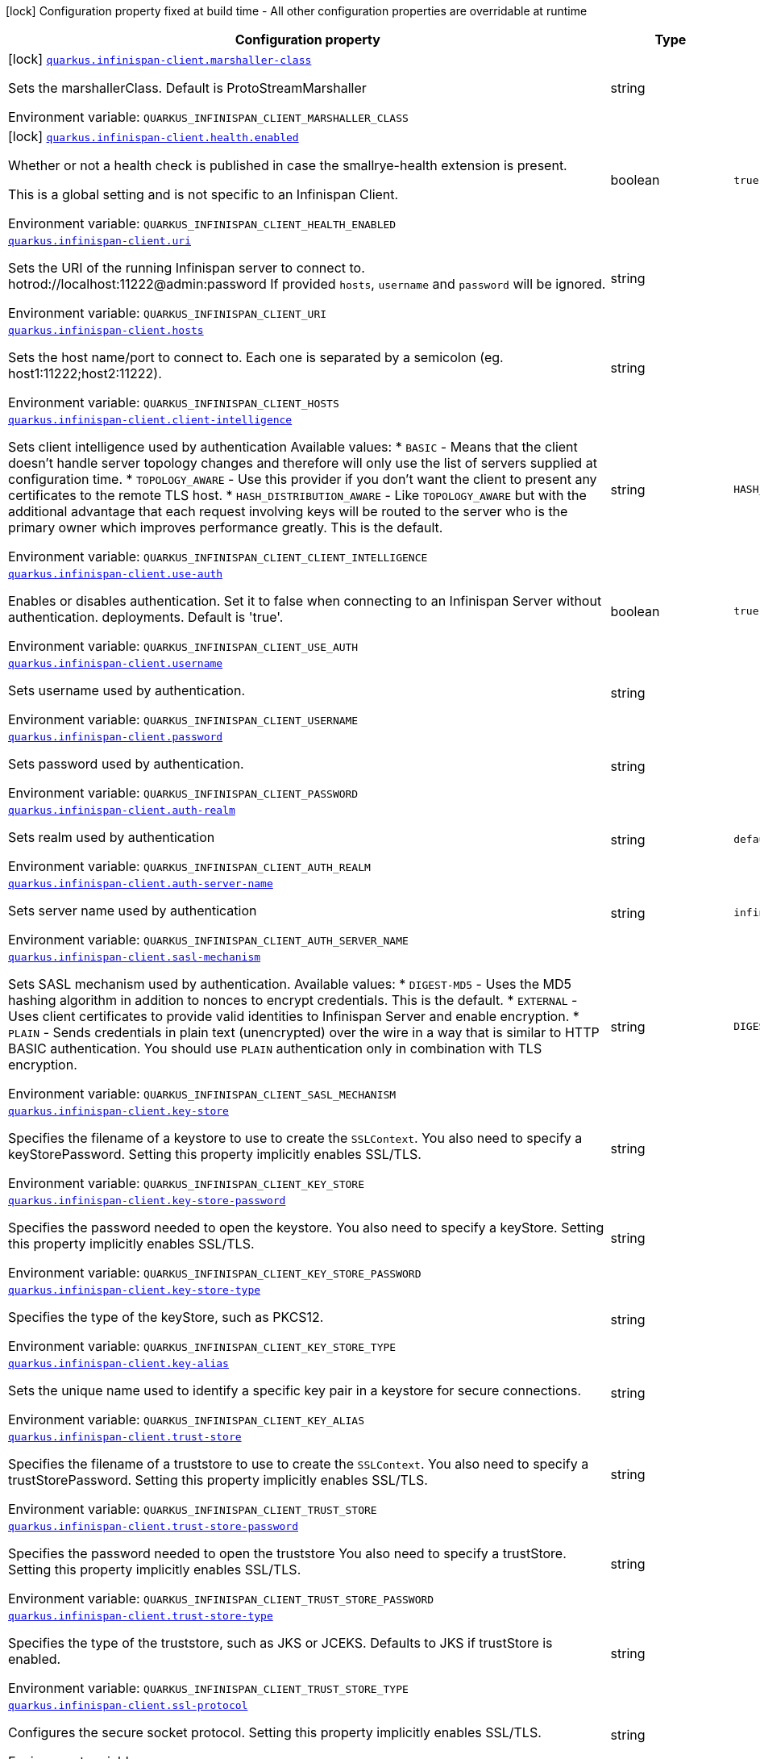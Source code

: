 [.configuration-legend]
icon:lock[title=Fixed at build time] Configuration property fixed at build time - All other configuration properties are overridable at runtime
[.configuration-reference.searchable, cols="80,.^10,.^10"]
|===

h|[.header-title]##Configuration property##
h|Type
h|Default

a|icon:lock[title=Fixed at build time] [[quarkus-infinispan-client_quarkus-infinispan-client-marshaller-class]] [.property-path]##link:#quarkus-infinispan-client_quarkus-infinispan-client-marshaller-class[`quarkus.infinispan-client.marshaller-class`]##
ifdef::add-copy-button-to-config-props[]
config_property_copy_button:+++quarkus.infinispan-client.marshaller-class+++[]
endif::add-copy-button-to-config-props[]


[.description]
--
Sets the marshallerClass. Default is ProtoStreamMarshaller


ifdef::add-copy-button-to-env-var[]
Environment variable: env_var_with_copy_button:+++QUARKUS_INFINISPAN_CLIENT_MARSHALLER_CLASS+++[]
endif::add-copy-button-to-env-var[]
ifndef::add-copy-button-to-env-var[]
Environment variable: `+++QUARKUS_INFINISPAN_CLIENT_MARSHALLER_CLASS+++`
endif::add-copy-button-to-env-var[]
--
|string
|

a|icon:lock[title=Fixed at build time] [[quarkus-infinispan-client_quarkus-infinispan-client-health-enabled]] [.property-path]##link:#quarkus-infinispan-client_quarkus-infinispan-client-health-enabled[`quarkus.infinispan-client.health.enabled`]##
ifdef::add-copy-button-to-config-props[]
config_property_copy_button:+++quarkus.infinispan-client.health.enabled+++[]
endif::add-copy-button-to-config-props[]


[.description]
--
Whether or not a health check is published in case the smallrye-health extension is present.

This is a global setting and is not specific to an Infinispan Client.


ifdef::add-copy-button-to-env-var[]
Environment variable: env_var_with_copy_button:+++QUARKUS_INFINISPAN_CLIENT_HEALTH_ENABLED+++[]
endif::add-copy-button-to-env-var[]
ifndef::add-copy-button-to-env-var[]
Environment variable: `+++QUARKUS_INFINISPAN_CLIENT_HEALTH_ENABLED+++`
endif::add-copy-button-to-env-var[]
--
|boolean
|`true`

a| [[quarkus-infinispan-client_quarkus-infinispan-client-uri]] [.property-path]##link:#quarkus-infinispan-client_quarkus-infinispan-client-uri[`quarkus.infinispan-client.uri`]##
ifdef::add-copy-button-to-config-props[]
config_property_copy_button:+++quarkus.infinispan-client.uri+++[]
endif::add-copy-button-to-config-props[]


[.description]
--
Sets the URI of the running Infinispan server to connect to. hotrod://localhost:11222@admin:password If provided `hosts`, `username` and `password` will be ignored.


ifdef::add-copy-button-to-env-var[]
Environment variable: env_var_with_copy_button:+++QUARKUS_INFINISPAN_CLIENT_URI+++[]
endif::add-copy-button-to-env-var[]
ifndef::add-copy-button-to-env-var[]
Environment variable: `+++QUARKUS_INFINISPAN_CLIENT_URI+++`
endif::add-copy-button-to-env-var[]
--
|string
|

a| [[quarkus-infinispan-client_quarkus-infinispan-client-hosts]] [.property-path]##link:#quarkus-infinispan-client_quarkus-infinispan-client-hosts[`quarkus.infinispan-client.hosts`]##
ifdef::add-copy-button-to-config-props[]
config_property_copy_button:+++quarkus.infinispan-client.hosts+++[]
endif::add-copy-button-to-config-props[]


[.description]
--
Sets the host name/port to connect to. Each one is separated by a semicolon (eg. host1:11222;host2:11222).


ifdef::add-copy-button-to-env-var[]
Environment variable: env_var_with_copy_button:+++QUARKUS_INFINISPAN_CLIENT_HOSTS+++[]
endif::add-copy-button-to-env-var[]
ifndef::add-copy-button-to-env-var[]
Environment variable: `+++QUARKUS_INFINISPAN_CLIENT_HOSTS+++`
endif::add-copy-button-to-env-var[]
--
|string
|

a| [[quarkus-infinispan-client_quarkus-infinispan-client-client-intelligence]] [.property-path]##link:#quarkus-infinispan-client_quarkus-infinispan-client-client-intelligence[`quarkus.infinispan-client.client-intelligence`]##
ifdef::add-copy-button-to-config-props[]
config_property_copy_button:+++quarkus.infinispan-client.client-intelligence+++[]
endif::add-copy-button-to-config-props[]


[.description]
--
Sets client intelligence used by authentication Available values: ++*++ `BASIC` - Means that the client doesn't handle server topology changes and therefore will only use the list of servers supplied at configuration time. ++*++ `TOPOLOGY_AWARE` - Use this provider if you don't want the client to present any certificates to the remote TLS host. ++*++ `HASH_DISTRIBUTION_AWARE` - Like `TOPOLOGY_AWARE` but with the additional advantage that each request involving keys will be routed to the server who is the primary owner which improves performance greatly. This is the default.


ifdef::add-copy-button-to-env-var[]
Environment variable: env_var_with_copy_button:+++QUARKUS_INFINISPAN_CLIENT_CLIENT_INTELLIGENCE+++[]
endif::add-copy-button-to-env-var[]
ifndef::add-copy-button-to-env-var[]
Environment variable: `+++QUARKUS_INFINISPAN_CLIENT_CLIENT_INTELLIGENCE+++`
endif::add-copy-button-to-env-var[]
--
|string
|`HASH_DISTRIBUTION_AWARE`

a| [[quarkus-infinispan-client_quarkus-infinispan-client-use-auth]] [.property-path]##link:#quarkus-infinispan-client_quarkus-infinispan-client-use-auth[`quarkus.infinispan-client.use-auth`]##
ifdef::add-copy-button-to-config-props[]
config_property_copy_button:+++quarkus.infinispan-client.use-auth+++[]
endif::add-copy-button-to-config-props[]


[.description]
--
Enables or disables authentication. Set it to false when connecting to an Infinispan Server without authentication. deployments. Default is 'true'.


ifdef::add-copy-button-to-env-var[]
Environment variable: env_var_with_copy_button:+++QUARKUS_INFINISPAN_CLIENT_USE_AUTH+++[]
endif::add-copy-button-to-env-var[]
ifndef::add-copy-button-to-env-var[]
Environment variable: `+++QUARKUS_INFINISPAN_CLIENT_USE_AUTH+++`
endif::add-copy-button-to-env-var[]
--
|boolean
|`true`

a| [[quarkus-infinispan-client_quarkus-infinispan-client-username]] [.property-path]##link:#quarkus-infinispan-client_quarkus-infinispan-client-username[`quarkus.infinispan-client.username`]##
ifdef::add-copy-button-to-config-props[]
config_property_copy_button:+++quarkus.infinispan-client.username+++[]
endif::add-copy-button-to-config-props[]


[.description]
--
Sets username used by authentication.


ifdef::add-copy-button-to-env-var[]
Environment variable: env_var_with_copy_button:+++QUARKUS_INFINISPAN_CLIENT_USERNAME+++[]
endif::add-copy-button-to-env-var[]
ifndef::add-copy-button-to-env-var[]
Environment variable: `+++QUARKUS_INFINISPAN_CLIENT_USERNAME+++`
endif::add-copy-button-to-env-var[]
--
|string
|

a| [[quarkus-infinispan-client_quarkus-infinispan-client-password]] [.property-path]##link:#quarkus-infinispan-client_quarkus-infinispan-client-password[`quarkus.infinispan-client.password`]##
ifdef::add-copy-button-to-config-props[]
config_property_copy_button:+++quarkus.infinispan-client.password+++[]
endif::add-copy-button-to-config-props[]


[.description]
--
Sets password used by authentication.


ifdef::add-copy-button-to-env-var[]
Environment variable: env_var_with_copy_button:+++QUARKUS_INFINISPAN_CLIENT_PASSWORD+++[]
endif::add-copy-button-to-env-var[]
ifndef::add-copy-button-to-env-var[]
Environment variable: `+++QUARKUS_INFINISPAN_CLIENT_PASSWORD+++`
endif::add-copy-button-to-env-var[]
--
|string
|

a| [[quarkus-infinispan-client_quarkus-infinispan-client-auth-realm]] [.property-path]##link:#quarkus-infinispan-client_quarkus-infinispan-client-auth-realm[`quarkus.infinispan-client.auth-realm`]##
ifdef::add-copy-button-to-config-props[]
config_property_copy_button:+++quarkus.infinispan-client.auth-realm+++[]
endif::add-copy-button-to-config-props[]


[.description]
--
Sets realm used by authentication


ifdef::add-copy-button-to-env-var[]
Environment variable: env_var_with_copy_button:+++QUARKUS_INFINISPAN_CLIENT_AUTH_REALM+++[]
endif::add-copy-button-to-env-var[]
ifndef::add-copy-button-to-env-var[]
Environment variable: `+++QUARKUS_INFINISPAN_CLIENT_AUTH_REALM+++`
endif::add-copy-button-to-env-var[]
--
|string
|`default`

a| [[quarkus-infinispan-client_quarkus-infinispan-client-auth-server-name]] [.property-path]##link:#quarkus-infinispan-client_quarkus-infinispan-client-auth-server-name[`quarkus.infinispan-client.auth-server-name`]##
ifdef::add-copy-button-to-config-props[]
config_property_copy_button:+++quarkus.infinispan-client.auth-server-name+++[]
endif::add-copy-button-to-config-props[]


[.description]
--
Sets server name used by authentication


ifdef::add-copy-button-to-env-var[]
Environment variable: env_var_with_copy_button:+++QUARKUS_INFINISPAN_CLIENT_AUTH_SERVER_NAME+++[]
endif::add-copy-button-to-env-var[]
ifndef::add-copy-button-to-env-var[]
Environment variable: `+++QUARKUS_INFINISPAN_CLIENT_AUTH_SERVER_NAME+++`
endif::add-copy-button-to-env-var[]
--
|string
|`infinispan`

a| [[quarkus-infinispan-client_quarkus-infinispan-client-sasl-mechanism]] [.property-path]##link:#quarkus-infinispan-client_quarkus-infinispan-client-sasl-mechanism[`quarkus.infinispan-client.sasl-mechanism`]##
ifdef::add-copy-button-to-config-props[]
config_property_copy_button:+++quarkus.infinispan-client.sasl-mechanism+++[]
endif::add-copy-button-to-config-props[]


[.description]
--
Sets SASL mechanism used by authentication. Available values: ++*++ `DIGEST-MD5` - Uses the MD5 hashing algorithm in addition to nonces to encrypt credentials. This is the default. ++*++ `EXTERNAL` - Uses client certificates to provide valid identities to Infinispan Server and enable encryption. ++*++ `PLAIN` - Sends credentials in plain text (unencrypted) over the wire in a way that is similar to HTTP BASIC authentication. You should use `PLAIN` authentication only in combination with TLS encryption.


ifdef::add-copy-button-to-env-var[]
Environment variable: env_var_with_copy_button:+++QUARKUS_INFINISPAN_CLIENT_SASL_MECHANISM+++[]
endif::add-copy-button-to-env-var[]
ifndef::add-copy-button-to-env-var[]
Environment variable: `+++QUARKUS_INFINISPAN_CLIENT_SASL_MECHANISM+++`
endif::add-copy-button-to-env-var[]
--
|string
|`DIGEST-MD5`

a| [[quarkus-infinispan-client_quarkus-infinispan-client-key-store]] [.property-path]##link:#quarkus-infinispan-client_quarkus-infinispan-client-key-store[`quarkus.infinispan-client.key-store`]##
ifdef::add-copy-button-to-config-props[]
config_property_copy_button:+++quarkus.infinispan-client.key-store+++[]
endif::add-copy-button-to-config-props[]


[.description]
--
Specifies the filename of a keystore to use to create the `SSLContext`. You also need to specify a keyStorePassword. Setting this property implicitly enables SSL/TLS.


ifdef::add-copy-button-to-env-var[]
Environment variable: env_var_with_copy_button:+++QUARKUS_INFINISPAN_CLIENT_KEY_STORE+++[]
endif::add-copy-button-to-env-var[]
ifndef::add-copy-button-to-env-var[]
Environment variable: `+++QUARKUS_INFINISPAN_CLIENT_KEY_STORE+++`
endif::add-copy-button-to-env-var[]
--
|string
|

a| [[quarkus-infinispan-client_quarkus-infinispan-client-key-store-password]] [.property-path]##link:#quarkus-infinispan-client_quarkus-infinispan-client-key-store-password[`quarkus.infinispan-client.key-store-password`]##
ifdef::add-copy-button-to-config-props[]
config_property_copy_button:+++quarkus.infinispan-client.key-store-password+++[]
endif::add-copy-button-to-config-props[]


[.description]
--
Specifies the password needed to open the keystore. You also need to specify a keyStore. Setting this property implicitly enables SSL/TLS.


ifdef::add-copy-button-to-env-var[]
Environment variable: env_var_with_copy_button:+++QUARKUS_INFINISPAN_CLIENT_KEY_STORE_PASSWORD+++[]
endif::add-copy-button-to-env-var[]
ifndef::add-copy-button-to-env-var[]
Environment variable: `+++QUARKUS_INFINISPAN_CLIENT_KEY_STORE_PASSWORD+++`
endif::add-copy-button-to-env-var[]
--
|string
|

a| [[quarkus-infinispan-client_quarkus-infinispan-client-key-store-type]] [.property-path]##link:#quarkus-infinispan-client_quarkus-infinispan-client-key-store-type[`quarkus.infinispan-client.key-store-type`]##
ifdef::add-copy-button-to-config-props[]
config_property_copy_button:+++quarkus.infinispan-client.key-store-type+++[]
endif::add-copy-button-to-config-props[]


[.description]
--
Specifies the type of the keyStore, such as PKCS12.


ifdef::add-copy-button-to-env-var[]
Environment variable: env_var_with_copy_button:+++QUARKUS_INFINISPAN_CLIENT_KEY_STORE_TYPE+++[]
endif::add-copy-button-to-env-var[]
ifndef::add-copy-button-to-env-var[]
Environment variable: `+++QUARKUS_INFINISPAN_CLIENT_KEY_STORE_TYPE+++`
endif::add-copy-button-to-env-var[]
--
|string
|

a| [[quarkus-infinispan-client_quarkus-infinispan-client-key-alias]] [.property-path]##link:#quarkus-infinispan-client_quarkus-infinispan-client-key-alias[`quarkus.infinispan-client.key-alias`]##
ifdef::add-copy-button-to-config-props[]
config_property_copy_button:+++quarkus.infinispan-client.key-alias+++[]
endif::add-copy-button-to-config-props[]


[.description]
--
Sets the unique name used to identify a specific key pair in a keystore for secure connections.


ifdef::add-copy-button-to-env-var[]
Environment variable: env_var_with_copy_button:+++QUARKUS_INFINISPAN_CLIENT_KEY_ALIAS+++[]
endif::add-copy-button-to-env-var[]
ifndef::add-copy-button-to-env-var[]
Environment variable: `+++QUARKUS_INFINISPAN_CLIENT_KEY_ALIAS+++`
endif::add-copy-button-to-env-var[]
--
|string
|

a| [[quarkus-infinispan-client_quarkus-infinispan-client-trust-store]] [.property-path]##link:#quarkus-infinispan-client_quarkus-infinispan-client-trust-store[`quarkus.infinispan-client.trust-store`]##
ifdef::add-copy-button-to-config-props[]
config_property_copy_button:+++quarkus.infinispan-client.trust-store+++[]
endif::add-copy-button-to-config-props[]


[.description]
--
Specifies the filename of a truststore to use to create the `SSLContext`. You also need to specify a trustStorePassword. Setting this property implicitly enables SSL/TLS.


ifdef::add-copy-button-to-env-var[]
Environment variable: env_var_with_copy_button:+++QUARKUS_INFINISPAN_CLIENT_TRUST_STORE+++[]
endif::add-copy-button-to-env-var[]
ifndef::add-copy-button-to-env-var[]
Environment variable: `+++QUARKUS_INFINISPAN_CLIENT_TRUST_STORE+++`
endif::add-copy-button-to-env-var[]
--
|string
|

a| [[quarkus-infinispan-client_quarkus-infinispan-client-trust-store-password]] [.property-path]##link:#quarkus-infinispan-client_quarkus-infinispan-client-trust-store-password[`quarkus.infinispan-client.trust-store-password`]##
ifdef::add-copy-button-to-config-props[]
config_property_copy_button:+++quarkus.infinispan-client.trust-store-password+++[]
endif::add-copy-button-to-config-props[]


[.description]
--
Specifies the password needed to open the truststore You also need to specify a trustStore. Setting this property implicitly enables SSL/TLS.


ifdef::add-copy-button-to-env-var[]
Environment variable: env_var_with_copy_button:+++QUARKUS_INFINISPAN_CLIENT_TRUST_STORE_PASSWORD+++[]
endif::add-copy-button-to-env-var[]
ifndef::add-copy-button-to-env-var[]
Environment variable: `+++QUARKUS_INFINISPAN_CLIENT_TRUST_STORE_PASSWORD+++`
endif::add-copy-button-to-env-var[]
--
|string
|

a| [[quarkus-infinispan-client_quarkus-infinispan-client-trust-store-type]] [.property-path]##link:#quarkus-infinispan-client_quarkus-infinispan-client-trust-store-type[`quarkus.infinispan-client.trust-store-type`]##
ifdef::add-copy-button-to-config-props[]
config_property_copy_button:+++quarkus.infinispan-client.trust-store-type+++[]
endif::add-copy-button-to-config-props[]


[.description]
--
Specifies the type of the truststore, such as JKS or JCEKS. Defaults to JKS if trustStore is enabled.


ifdef::add-copy-button-to-env-var[]
Environment variable: env_var_with_copy_button:+++QUARKUS_INFINISPAN_CLIENT_TRUST_STORE_TYPE+++[]
endif::add-copy-button-to-env-var[]
ifndef::add-copy-button-to-env-var[]
Environment variable: `+++QUARKUS_INFINISPAN_CLIENT_TRUST_STORE_TYPE+++`
endif::add-copy-button-to-env-var[]
--
|string
|

a| [[quarkus-infinispan-client_quarkus-infinispan-client-ssl-protocol]] [.property-path]##link:#quarkus-infinispan-client_quarkus-infinispan-client-ssl-protocol[`quarkus.infinispan-client.ssl-protocol`]##
ifdef::add-copy-button-to-config-props[]
config_property_copy_button:+++quarkus.infinispan-client.ssl-protocol+++[]
endif::add-copy-button-to-config-props[]


[.description]
--
Configures the secure socket protocol. Setting this property implicitly enables SSL/TLS.


ifdef::add-copy-button-to-env-var[]
Environment variable: env_var_with_copy_button:+++QUARKUS_INFINISPAN_CLIENT_SSL_PROTOCOL+++[]
endif::add-copy-button-to-env-var[]
ifndef::add-copy-button-to-env-var[]
Environment variable: `+++QUARKUS_INFINISPAN_CLIENT_SSL_PROTOCOL+++`
endif::add-copy-button-to-env-var[]
--
|string
|

a| [[quarkus-infinispan-client_quarkus-infinispan-client-ssl-provider]] [.property-path]##link:#quarkus-infinispan-client_quarkus-infinispan-client-ssl-provider[`quarkus.infinispan-client.ssl-provider`]##
ifdef::add-copy-button-to-config-props[]
config_property_copy_button:+++quarkus.infinispan-client.ssl-provider+++[]
endif::add-copy-button-to-config-props[]


[.description]
--
Sets the ssl provider. For example BCFIPS Setting this implicitly enables SSL/TLS.


ifdef::add-copy-button-to-env-var[]
Environment variable: env_var_with_copy_button:+++QUARKUS_INFINISPAN_CLIENT_SSL_PROVIDER+++[]
endif::add-copy-button-to-env-var[]
ifndef::add-copy-button-to-env-var[]
Environment variable: `+++QUARKUS_INFINISPAN_CLIENT_SSL_PROVIDER+++`
endif::add-copy-button-to-env-var[]
--
|string
|

a| [[quarkus-infinispan-client_quarkus-infinispan-client-ssl-ciphers]] [.property-path]##link:#quarkus-infinispan-client_quarkus-infinispan-client-ssl-ciphers[`quarkus.infinispan-client.ssl-ciphers`]##
ifdef::add-copy-button-to-config-props[]
config_property_copy_button:+++quarkus.infinispan-client.ssl-ciphers+++[]
endif::add-copy-button-to-config-props[]


[.description]
--
Configures the ciphers. Setting this property implicitly enables SSL/TLS.


ifdef::add-copy-button-to-env-var[]
Environment variable: env_var_with_copy_button:+++QUARKUS_INFINISPAN_CLIENT_SSL_CIPHERS+++[]
endif::add-copy-button-to-env-var[]
ifndef::add-copy-button-to-env-var[]
Environment variable: `+++QUARKUS_INFINISPAN_CLIENT_SSL_CIPHERS+++`
endif::add-copy-button-to-env-var[]
--
|list of string
|

a| [[quarkus-infinispan-client_quarkus-infinispan-client-ssl-host-name-validation]] [.property-path]##link:#quarkus-infinispan-client_quarkus-infinispan-client-ssl-host-name-validation[`quarkus.infinispan-client.ssl-host-name-validation`]##
ifdef::add-copy-button-to-config-props[]
config_property_copy_button:+++quarkus.infinispan-client.ssl-host-name-validation+++[]
endif::add-copy-button-to-config-props[]


[.description]
--
Do SSL hostname validation. Defaults to true.


ifdef::add-copy-button-to-env-var[]
Environment variable: env_var_with_copy_button:+++QUARKUS_INFINISPAN_CLIENT_SSL_HOST_NAME_VALIDATION+++[]
endif::add-copy-button-to-env-var[]
ifndef::add-copy-button-to-env-var[]
Environment variable: `+++QUARKUS_INFINISPAN_CLIENT_SSL_HOST_NAME_VALIDATION+++`
endif::add-copy-button-to-env-var[]
--
|boolean
|

a| [[quarkus-infinispan-client_quarkus-infinispan-client-sni-host-name]] [.property-path]##link:#quarkus-infinispan-client_quarkus-infinispan-client-sni-host-name[`quarkus.infinispan-client.sni-host-name`]##
ifdef::add-copy-button-to-config-props[]
config_property_copy_button:+++quarkus.infinispan-client.sni-host-name+++[]
endif::add-copy-button-to-config-props[]


[.description]
--
SNI host name. Mandatory when SSL is enabled and host name validation is true.


ifdef::add-copy-button-to-env-var[]
Environment variable: env_var_with_copy_button:+++QUARKUS_INFINISPAN_CLIENT_SNI_HOST_NAME+++[]
endif::add-copy-button-to-env-var[]
ifndef::add-copy-button-to-env-var[]
Environment variable: `+++QUARKUS_INFINISPAN_CLIENT_SNI_HOST_NAME+++`
endif::add-copy-button-to-env-var[]
--
|string
|

a| [[quarkus-infinispan-client_quarkus-infinispan-client-socket-timeout]] [.property-path]##link:#quarkus-infinispan-client_quarkus-infinispan-client-socket-timeout[`quarkus.infinispan-client.socket-timeout`]##
ifdef::add-copy-button-to-config-props[]
config_property_copy_button:+++quarkus.infinispan-client.socket-timeout+++[]
endif::add-copy-button-to-config-props[]


[.description]
--
Configures the socket timeout.


ifdef::add-copy-button-to-env-var[]
Environment variable: env_var_with_copy_button:+++QUARKUS_INFINISPAN_CLIENT_SOCKET_TIMEOUT+++[]
endif::add-copy-button-to-env-var[]
ifndef::add-copy-button-to-env-var[]
Environment variable: `+++QUARKUS_INFINISPAN_CLIENT_SOCKET_TIMEOUT+++`
endif::add-copy-button-to-env-var[]
--
|int
|

a| [[quarkus-infinispan-client_quarkus-infinispan-client-tracing-propagation-enabled]] [.property-path]##link:#quarkus-infinispan-client_quarkus-infinispan-client-tracing-propagation-enabled[`quarkus.infinispan-client.tracing.propagation.enabled`]##
ifdef::add-copy-button-to-config-props[]
config_property_copy_button:+++quarkus.infinispan-client.tracing.propagation.enabled+++[]
endif::add-copy-button-to-config-props[]


[.description]
--
Whether a tracing propagation is enabled in case the Opentelemetry extension is present. By default the propagation of the context is propagated from the client to the Infinispan Server.


ifdef::add-copy-button-to-env-var[]
Environment variable: env_var_with_copy_button:+++QUARKUS_INFINISPAN_CLIENT_TRACING_PROPAGATION_ENABLED+++[]
endif::add-copy-button-to-env-var[]
ifndef::add-copy-button-to-env-var[]
Environment variable: `+++QUARKUS_INFINISPAN_CLIENT_TRACING_PROPAGATION_ENABLED+++`
endif::add-copy-button-to-env-var[]
--
|boolean
|

a| [[quarkus-infinispan-client_quarkus-infinispan-client-use-schema-registration]] [.property-path]##link:#quarkus-infinispan-client_quarkus-infinispan-client-use-schema-registration[`quarkus.infinispan-client.use-schema-registration`]##
ifdef::add-copy-button-to-config-props[]
config_property_copy_button:+++quarkus.infinispan-client.use-schema-registration+++[]
endif::add-copy-button-to-config-props[]


[.description]
--
Enables or disables Protobuf generated schemas upload to the server. Set it to 'false' when you need to handle the lifecycle of the Protobuf Schemas on Server side yourself. Default is 'true'. This is a global setting and is not specific to a Infinispan Client.


ifdef::add-copy-button-to-env-var[]
Environment variable: env_var_with_copy_button:+++QUARKUS_INFINISPAN_CLIENT_USE_SCHEMA_REGISTRATION+++[]
endif::add-copy-button-to-env-var[]
ifndef::add-copy-button-to-env-var[]
Environment variable: `+++QUARKUS_INFINISPAN_CLIENT_USE_SCHEMA_REGISTRATION+++`
endif::add-copy-button-to-env-var[]
--
|boolean
|`true`

a| [[quarkus-infinispan-client_quarkus-infinispan-client-start-client]] [.property-path]##link:#quarkus-infinispan-client_quarkus-infinispan-client-start-client[`quarkus.infinispan-client.start-client`]##
ifdef::add-copy-button-to-config-props[]
config_property_copy_button:+++quarkus.infinispan-client.start-client+++[]
endif::add-copy-button-to-config-props[]


[.description]
--
Starts the client and connects to the server. If set to false, you'll need to start it yourself.


ifdef::add-copy-button-to-env-var[]
Environment variable: env_var_with_copy_button:+++QUARKUS_INFINISPAN_CLIENT_START_CLIENT+++[]
endif::add-copy-button-to-env-var[]
ifndef::add-copy-button-to-env-var[]
Environment variable: `+++QUARKUS_INFINISPAN_CLIENT_START_CLIENT+++`
endif::add-copy-button-to-env-var[]
--
|boolean
|`true`

a|icon:lock[title=Fixed at build time] [[quarkus-infinispan-client_quarkus-infinispan-client-cache-cache-configuration-resource]] [.property-path]##link:#quarkus-infinispan-client_quarkus-infinispan-client-cache-cache-configuration-resource[`quarkus.infinispan-client.cache."cache".configuration-resource`]##
ifdef::add-copy-button-to-config-props[]
config_property_copy_button:+++quarkus.infinispan-client.cache."cache".configuration-resource+++[]
endif::add-copy-button-to-config-props[]


[.description]
--
Cache configuration file in XML, JSON or YAML is defined in build time to create the cache on first access. An example of the user defined property. cacheConfig.xml file is located in the 'resources' folder: quarkus.infinispan-client.cache.bookscache.configuration-resource=cacheConfig.xml


ifdef::add-copy-button-to-env-var[]
Environment variable: env_var_with_copy_button:+++QUARKUS_INFINISPAN_CLIENT_CACHE__CACHE__CONFIGURATION_RESOURCE+++[]
endif::add-copy-button-to-env-var[]
ifndef::add-copy-button-to-env-var[]
Environment variable: `+++QUARKUS_INFINISPAN_CLIENT_CACHE__CACHE__CONFIGURATION_RESOURCE+++`
endif::add-copy-button-to-env-var[]
--
|string
|

a| [[quarkus-infinispan-client_quarkus-infinispan-client-cache-cache-configuration]] [.property-path]##link:#quarkus-infinispan-client_quarkus-infinispan-client-cache-cache-configuration[`quarkus.infinispan-client.cache."cache".configuration`]##
ifdef::add-copy-button-to-config-props[]
config_property_copy_button:+++quarkus.infinispan-client.cache."cache".configuration+++[]
endif::add-copy-button-to-config-props[]


[.description]
--
Cache configuration in inlined XML to create the cache on first access. Will be ignored if the configuration-uri is provided for the same cache name. An example of the user defined property: quarkus.infinispan-client.cache.bookscache.configuration=


ifdef::add-copy-button-to-env-var[]
Environment variable: env_var_with_copy_button:+++QUARKUS_INFINISPAN_CLIENT_CACHE__CACHE__CONFIGURATION+++[]
endif::add-copy-button-to-env-var[]
ifndef::add-copy-button-to-env-var[]
Environment variable: `+++QUARKUS_INFINISPAN_CLIENT_CACHE__CACHE__CONFIGURATION+++`
endif::add-copy-button-to-env-var[]
--
|string
|

a| [[quarkus-infinispan-client_quarkus-infinispan-client-cache-cache-configuration-uri]] [.property-path]##link:#quarkus-infinispan-client_quarkus-infinispan-client-cache-cache-configuration-uri[`quarkus.infinispan-client.cache."cache".configuration-uri`]##
ifdef::add-copy-button-to-config-props[]
config_property_copy_button:+++quarkus.infinispan-client.cache."cache".configuration-uri+++[]
endif::add-copy-button-to-config-props[]


[.description]
--
Cache configuration file in XML, Json or YAML whose path will be converted to URI to create the cache on first access. An example of the user defined property. cacheConfig.xml file is located in the 'resources' folder: quarkus.infinispan-client.cache.bookscache.configuration-uri=cacheConfig.xml


ifdef::add-copy-button-to-env-var[]
Environment variable: env_var_with_copy_button:+++QUARKUS_INFINISPAN_CLIENT_CACHE__CACHE__CONFIGURATION_URI+++[]
endif::add-copy-button-to-env-var[]
ifndef::add-copy-button-to-env-var[]
Environment variable: `+++QUARKUS_INFINISPAN_CLIENT_CACHE__CACHE__CONFIGURATION_URI+++`
endif::add-copy-button-to-env-var[]
--
|string
|

a| [[quarkus-infinispan-client_quarkus-infinispan-client-cache-cache-near-cache-max-entries]] [.property-path]##link:#quarkus-infinispan-client_quarkus-infinispan-client-cache-cache-near-cache-max-entries[`quarkus.infinispan-client.cache."cache".near-cache-max-entries`]##
ifdef::add-copy-button-to-config-props[]
config_property_copy_button:+++quarkus.infinispan-client.cache."cache".near-cache-max-entries+++[]
endif::add-copy-button-to-config-props[]


[.description]
--
The maximum number of entries to keep locally for the specified cache.


ifdef::add-copy-button-to-env-var[]
Environment variable: env_var_with_copy_button:+++QUARKUS_INFINISPAN_CLIENT_CACHE__CACHE__NEAR_CACHE_MAX_ENTRIES+++[]
endif::add-copy-button-to-env-var[]
ifndef::add-copy-button-to-env-var[]
Environment variable: `+++QUARKUS_INFINISPAN_CLIENT_CACHE__CACHE__NEAR_CACHE_MAX_ENTRIES+++`
endif::add-copy-button-to-env-var[]
--
|int
|

a| [[quarkus-infinispan-client_quarkus-infinispan-client-cache-cache-near-cache-mode]] [.property-path]##link:#quarkus-infinispan-client_quarkus-infinispan-client-cache-cache-near-cache-mode[`quarkus.infinispan-client.cache."cache".near-cache-mode`]##
ifdef::add-copy-button-to-config-props[]
config_property_copy_button:+++quarkus.infinispan-client.cache."cache".near-cache-mode+++[]
endif::add-copy-button-to-config-props[]


[.description]
--
Sets near cache mode used by the Infinispan Client Available values: ++*++ `DISABLED` - Means that near caching is disabled. This is the default value. ++*++ `INVALIDATED` - Means is near caching is invalidated, so when entries are updated or removed server-side, invalidation messages will be sent to clients to remove them from the near cache.


ifdef::add-copy-button-to-env-var[]
Environment variable: env_var_with_copy_button:+++QUARKUS_INFINISPAN_CLIENT_CACHE__CACHE__NEAR_CACHE_MODE+++[]
endif::add-copy-button-to-env-var[]
ifndef::add-copy-button-to-env-var[]
Environment variable: `+++QUARKUS_INFINISPAN_CLIENT_CACHE__CACHE__NEAR_CACHE_MODE+++`
endif::add-copy-button-to-env-var[]
--
a|`disabled`, `invalidated`
|

a| [[quarkus-infinispan-client_quarkus-infinispan-client-cache-cache-near-cache-use-bloom-filter]] [.property-path]##link:#quarkus-infinispan-client_quarkus-infinispan-client-cache-cache-near-cache-use-bloom-filter[`quarkus.infinispan-client.cache."cache".near-cache-use-bloom-filter`]##
ifdef::add-copy-button-to-config-props[]
config_property_copy_button:+++quarkus.infinispan-client.cache."cache".near-cache-use-bloom-filter+++[]
endif::add-copy-button-to-config-props[]


[.description]
--
Enables bloom filter for near caching. Bloom filters optimize performance for write operations by reducing the total number of invalidation messages.


ifdef::add-copy-button-to-env-var[]
Environment variable: env_var_with_copy_button:+++QUARKUS_INFINISPAN_CLIENT_CACHE__CACHE__NEAR_CACHE_USE_BLOOM_FILTER+++[]
endif::add-copy-button-to-env-var[]
ifndef::add-copy-button-to-env-var[]
Environment variable: `+++QUARKUS_INFINISPAN_CLIENT_CACHE__CACHE__NEAR_CACHE_USE_BLOOM_FILTER+++`
endif::add-copy-button-to-env-var[]
--
|boolean
|

a| [[quarkus-infinispan-client_quarkus-infinispan-client-backup-cluster-backup-cluster-hosts]] [.property-path]##link:#quarkus-infinispan-client_quarkus-infinispan-client-backup-cluster-backup-cluster-hosts[`quarkus.infinispan-client.backup-cluster."backup-cluster".hosts`]##
ifdef::add-copy-button-to-config-props[]
config_property_copy_button:+++quarkus.infinispan-client.backup-cluster."backup-cluster".hosts+++[]
endif::add-copy-button-to-config-props[]


[.description]
--
Sets the host name/port to connect to. Each one is separated by a semicolon (eg. hostA:11222;hostB:11222).


ifdef::add-copy-button-to-env-var[]
Environment variable: env_var_with_copy_button:+++QUARKUS_INFINISPAN_CLIENT_BACKUP_CLUSTER__BACKUP_CLUSTER__HOSTS+++[]
endif::add-copy-button-to-env-var[]
ifndef::add-copy-button-to-env-var[]
Environment variable: `+++QUARKUS_INFINISPAN_CLIENT_BACKUP_CLUSTER__BACKUP_CLUSTER__HOSTS+++`
endif::add-copy-button-to-env-var[]
--
|string
|required icon:exclamation-circle[title=Configuration property is required]

a| [[quarkus-infinispan-client_quarkus-infinispan-client-backup-cluster-backup-cluster-client-intelligence]] [.property-path]##link:#quarkus-infinispan-client_quarkus-infinispan-client-backup-cluster-backup-cluster-client-intelligence[`quarkus.infinispan-client.backup-cluster."backup-cluster".client-intelligence`]##
ifdef::add-copy-button-to-config-props[]
config_property_copy_button:+++quarkus.infinispan-client.backup-cluster."backup-cluster".client-intelligence+++[]
endif::add-copy-button-to-config-props[]


[.description]
--
Sets client intelligence used by authentication Available values: ++*++ `BASIC` - Means that the client doesn't handle server topology changes and therefore will only use the list of servers supplied at configuration time. ++*++ `TOPOLOGY_AWARE` - Use this provider if you don't want the client to present any certificates to the remote TLS host. ++*++ `HASH_DISTRIBUTION_AWARE` - Like `TOPOLOGY_AWARE` but with the additional advantage that each request involving keys will be routed to the server who is the primary owner which improves performance greatly. This is the default.


ifdef::add-copy-button-to-env-var[]
Environment variable: env_var_with_copy_button:+++QUARKUS_INFINISPAN_CLIENT_BACKUP_CLUSTER__BACKUP_CLUSTER__CLIENT_INTELLIGENCE+++[]
endif::add-copy-button-to-env-var[]
ifndef::add-copy-button-to-env-var[]
Environment variable: `+++QUARKUS_INFINISPAN_CLIENT_BACKUP_CLUSTER__BACKUP_CLUSTER__CLIENT_INTELLIGENCE+++`
endif::add-copy-button-to-env-var[]
--
|string
|`HASH_DISTRIBUTION_AWARE`

a| [[quarkus-infinispan-client_quarkus-infinispan-client-backup-cluster-backup-cluster-use-schema-registration]] [.property-path]##link:#quarkus-infinispan-client_quarkus-infinispan-client-backup-cluster-backup-cluster-use-schema-registration[`quarkus.infinispan-client.backup-cluster."backup-cluster".use-schema-registration`]##
ifdef::add-copy-button-to-config-props[]
config_property_copy_button:+++quarkus.infinispan-client.backup-cluster."backup-cluster".use-schema-registration+++[]
endif::add-copy-button-to-config-props[]


[.description]
--
Enables or disables Protobuf generated schemas upload to the backup. Set it to 'false' when you need to handle the lifecycle of the Protobuf Schemas on Server side yourself. Default is 'true'. This setting will be ignored if the Global Setting is set up to false.


ifdef::add-copy-button-to-env-var[]
Environment variable: env_var_with_copy_button:+++QUARKUS_INFINISPAN_CLIENT_BACKUP_CLUSTER__BACKUP_CLUSTER__USE_SCHEMA_REGISTRATION+++[]
endif::add-copy-button-to-env-var[]
ifndef::add-copy-button-to-env-var[]
Environment variable: `+++QUARKUS_INFINISPAN_CLIENT_BACKUP_CLUSTER__BACKUP_CLUSTER__USE_SCHEMA_REGISTRATION+++`
endif::add-copy-button-to-env-var[]
--
|boolean
|`true`

h|[[quarkus-infinispan-client_section_quarkus-infinispan-client]] [.section-name.section-level0]##link:#quarkus-infinispan-client_section_quarkus-infinispan-client[Named clients]##
h|Type
h|Default

a|icon:lock[title=Fixed at build time] [[quarkus-infinispan-client_quarkus-infinispan-client-client-name-marshaller-class]] [.property-path]##link:#quarkus-infinispan-client_quarkus-infinispan-client-client-name-marshaller-class[`quarkus.infinispan-client."client-name".marshaller-class`]##
ifdef::add-copy-button-to-config-props[]
config_property_copy_button:+++quarkus.infinispan-client."client-name".marshaller-class+++[]
endif::add-copy-button-to-config-props[]


[.description]
--
Sets the marshallerClass. Default is ProtoStreamMarshaller


ifdef::add-copy-button-to-env-var[]
Environment variable: env_var_with_copy_button:+++QUARKUS_INFINISPAN_CLIENT__CLIENT_NAME__MARSHALLER_CLASS+++[]
endif::add-copy-button-to-env-var[]
ifndef::add-copy-button-to-env-var[]
Environment variable: `+++QUARKUS_INFINISPAN_CLIENT__CLIENT_NAME__MARSHALLER_CLASS+++`
endif::add-copy-button-to-env-var[]
--
|string
|

a|icon:lock[title=Fixed at build time] [[quarkus-infinispan-client_quarkus-infinispan-client-client-name-cache-cache-configuration-resource]] [.property-path]##link:#quarkus-infinispan-client_quarkus-infinispan-client-client-name-cache-cache-configuration-resource[`quarkus.infinispan-client."client-name".cache."cache".configuration-resource`]##
ifdef::add-copy-button-to-config-props[]
config_property_copy_button:+++quarkus.infinispan-client."client-name".cache."cache".configuration-resource+++[]
endif::add-copy-button-to-config-props[]


[.description]
--
Cache configuration file in XML, JSON or YAML is defined in build time to create the cache on first access. An example of the user defined property. cacheConfig.xml file is located in the 'resources' folder: quarkus.infinispan-client.cache.bookscache.configuration-resource=cacheConfig.xml


ifdef::add-copy-button-to-env-var[]
Environment variable: env_var_with_copy_button:+++QUARKUS_INFINISPAN_CLIENT__CLIENT_NAME__CACHE__CACHE__CONFIGURATION_RESOURCE+++[]
endif::add-copy-button-to-env-var[]
ifndef::add-copy-button-to-env-var[]
Environment variable: `+++QUARKUS_INFINISPAN_CLIENT__CLIENT_NAME__CACHE__CACHE__CONFIGURATION_RESOURCE+++`
endif::add-copy-button-to-env-var[]
--
|string
|

a| [[quarkus-infinispan-client_quarkus-infinispan-client-client-name-uri]] [.property-path]##link:#quarkus-infinispan-client_quarkus-infinispan-client-client-name-uri[`quarkus.infinispan-client."client-name".uri`]##
ifdef::add-copy-button-to-config-props[]
config_property_copy_button:+++quarkus.infinispan-client."client-name".uri+++[]
endif::add-copy-button-to-config-props[]


[.description]
--
Sets the URI of the running Infinispan server to connect to. hotrod://localhost:11222@admin:password If provided `hosts`, `username` and `password` will be ignored.


ifdef::add-copy-button-to-env-var[]
Environment variable: env_var_with_copy_button:+++QUARKUS_INFINISPAN_CLIENT__CLIENT_NAME__URI+++[]
endif::add-copy-button-to-env-var[]
ifndef::add-copy-button-to-env-var[]
Environment variable: `+++QUARKUS_INFINISPAN_CLIENT__CLIENT_NAME__URI+++`
endif::add-copy-button-to-env-var[]
--
|string
|

a| [[quarkus-infinispan-client_quarkus-infinispan-client-client-name-hosts]] [.property-path]##link:#quarkus-infinispan-client_quarkus-infinispan-client-client-name-hosts[`quarkus.infinispan-client."client-name".hosts`]##
ifdef::add-copy-button-to-config-props[]
config_property_copy_button:+++quarkus.infinispan-client."client-name".hosts+++[]
endif::add-copy-button-to-config-props[]


[.description]
--
Sets the host name/port to connect to. Each one is separated by a semicolon (eg. host1:11222;host2:11222).


ifdef::add-copy-button-to-env-var[]
Environment variable: env_var_with_copy_button:+++QUARKUS_INFINISPAN_CLIENT__CLIENT_NAME__HOSTS+++[]
endif::add-copy-button-to-env-var[]
ifndef::add-copy-button-to-env-var[]
Environment variable: `+++QUARKUS_INFINISPAN_CLIENT__CLIENT_NAME__HOSTS+++`
endif::add-copy-button-to-env-var[]
--
|string
|

a| [[quarkus-infinispan-client_quarkus-infinispan-client-client-name-client-intelligence]] [.property-path]##link:#quarkus-infinispan-client_quarkus-infinispan-client-client-name-client-intelligence[`quarkus.infinispan-client."client-name".client-intelligence`]##
ifdef::add-copy-button-to-config-props[]
config_property_copy_button:+++quarkus.infinispan-client."client-name".client-intelligence+++[]
endif::add-copy-button-to-config-props[]


[.description]
--
Sets client intelligence used by authentication Available values: ++*++ `BASIC` - Means that the client doesn't handle server topology changes and therefore will only use the list of servers supplied at configuration time. ++*++ `TOPOLOGY_AWARE` - Use this provider if you don't want the client to present any certificates to the remote TLS host. ++*++ `HASH_DISTRIBUTION_AWARE` - Like `TOPOLOGY_AWARE` but with the additional advantage that each request involving keys will be routed to the server who is the primary owner which improves performance greatly. This is the default.


ifdef::add-copy-button-to-env-var[]
Environment variable: env_var_with_copy_button:+++QUARKUS_INFINISPAN_CLIENT__CLIENT_NAME__CLIENT_INTELLIGENCE+++[]
endif::add-copy-button-to-env-var[]
ifndef::add-copy-button-to-env-var[]
Environment variable: `+++QUARKUS_INFINISPAN_CLIENT__CLIENT_NAME__CLIENT_INTELLIGENCE+++`
endif::add-copy-button-to-env-var[]
--
|string
|`HASH_DISTRIBUTION_AWARE`

a| [[quarkus-infinispan-client_quarkus-infinispan-client-client-name-use-auth]] [.property-path]##link:#quarkus-infinispan-client_quarkus-infinispan-client-client-name-use-auth[`quarkus.infinispan-client."client-name".use-auth`]##
ifdef::add-copy-button-to-config-props[]
config_property_copy_button:+++quarkus.infinispan-client."client-name".use-auth+++[]
endif::add-copy-button-to-config-props[]


[.description]
--
Enables or disables authentication. Set it to false when connecting to an Infinispan Server without authentication. deployments. Default is 'true'.


ifdef::add-copy-button-to-env-var[]
Environment variable: env_var_with_copy_button:+++QUARKUS_INFINISPAN_CLIENT__CLIENT_NAME__USE_AUTH+++[]
endif::add-copy-button-to-env-var[]
ifndef::add-copy-button-to-env-var[]
Environment variable: `+++QUARKUS_INFINISPAN_CLIENT__CLIENT_NAME__USE_AUTH+++`
endif::add-copy-button-to-env-var[]
--
|boolean
|`true`

a| [[quarkus-infinispan-client_quarkus-infinispan-client-client-name-username]] [.property-path]##link:#quarkus-infinispan-client_quarkus-infinispan-client-client-name-username[`quarkus.infinispan-client."client-name".username`]##
ifdef::add-copy-button-to-config-props[]
config_property_copy_button:+++quarkus.infinispan-client."client-name".username+++[]
endif::add-copy-button-to-config-props[]


[.description]
--
Sets username used by authentication.


ifdef::add-copy-button-to-env-var[]
Environment variable: env_var_with_copy_button:+++QUARKUS_INFINISPAN_CLIENT__CLIENT_NAME__USERNAME+++[]
endif::add-copy-button-to-env-var[]
ifndef::add-copy-button-to-env-var[]
Environment variable: `+++QUARKUS_INFINISPAN_CLIENT__CLIENT_NAME__USERNAME+++`
endif::add-copy-button-to-env-var[]
--
|string
|

a| [[quarkus-infinispan-client_quarkus-infinispan-client-client-name-password]] [.property-path]##link:#quarkus-infinispan-client_quarkus-infinispan-client-client-name-password[`quarkus.infinispan-client."client-name".password`]##
ifdef::add-copy-button-to-config-props[]
config_property_copy_button:+++quarkus.infinispan-client."client-name".password+++[]
endif::add-copy-button-to-config-props[]


[.description]
--
Sets password used by authentication.


ifdef::add-copy-button-to-env-var[]
Environment variable: env_var_with_copy_button:+++QUARKUS_INFINISPAN_CLIENT__CLIENT_NAME__PASSWORD+++[]
endif::add-copy-button-to-env-var[]
ifndef::add-copy-button-to-env-var[]
Environment variable: `+++QUARKUS_INFINISPAN_CLIENT__CLIENT_NAME__PASSWORD+++`
endif::add-copy-button-to-env-var[]
--
|string
|

a| [[quarkus-infinispan-client_quarkus-infinispan-client-client-name-auth-realm]] [.property-path]##link:#quarkus-infinispan-client_quarkus-infinispan-client-client-name-auth-realm[`quarkus.infinispan-client."client-name".auth-realm`]##
ifdef::add-copy-button-to-config-props[]
config_property_copy_button:+++quarkus.infinispan-client."client-name".auth-realm+++[]
endif::add-copy-button-to-config-props[]


[.description]
--
Sets realm used by authentication


ifdef::add-copy-button-to-env-var[]
Environment variable: env_var_with_copy_button:+++QUARKUS_INFINISPAN_CLIENT__CLIENT_NAME__AUTH_REALM+++[]
endif::add-copy-button-to-env-var[]
ifndef::add-copy-button-to-env-var[]
Environment variable: `+++QUARKUS_INFINISPAN_CLIENT__CLIENT_NAME__AUTH_REALM+++`
endif::add-copy-button-to-env-var[]
--
|string
|`default`

a| [[quarkus-infinispan-client_quarkus-infinispan-client-client-name-auth-server-name]] [.property-path]##link:#quarkus-infinispan-client_quarkus-infinispan-client-client-name-auth-server-name[`quarkus.infinispan-client."client-name".auth-server-name`]##
ifdef::add-copy-button-to-config-props[]
config_property_copy_button:+++quarkus.infinispan-client."client-name".auth-server-name+++[]
endif::add-copy-button-to-config-props[]


[.description]
--
Sets server name used by authentication


ifdef::add-copy-button-to-env-var[]
Environment variable: env_var_with_copy_button:+++QUARKUS_INFINISPAN_CLIENT__CLIENT_NAME__AUTH_SERVER_NAME+++[]
endif::add-copy-button-to-env-var[]
ifndef::add-copy-button-to-env-var[]
Environment variable: `+++QUARKUS_INFINISPAN_CLIENT__CLIENT_NAME__AUTH_SERVER_NAME+++`
endif::add-copy-button-to-env-var[]
--
|string
|`infinispan`

a| [[quarkus-infinispan-client_quarkus-infinispan-client-client-name-sasl-mechanism]] [.property-path]##link:#quarkus-infinispan-client_quarkus-infinispan-client-client-name-sasl-mechanism[`quarkus.infinispan-client."client-name".sasl-mechanism`]##
ifdef::add-copy-button-to-config-props[]
config_property_copy_button:+++quarkus.infinispan-client."client-name".sasl-mechanism+++[]
endif::add-copy-button-to-config-props[]


[.description]
--
Sets SASL mechanism used by authentication. Available values: ++*++ `DIGEST-MD5` - Uses the MD5 hashing algorithm in addition to nonces to encrypt credentials. This is the default. ++*++ `EXTERNAL` - Uses client certificates to provide valid identities to Infinispan Server and enable encryption. ++*++ `PLAIN` - Sends credentials in plain text (unencrypted) over the wire in a way that is similar to HTTP BASIC authentication. You should use `PLAIN` authentication only in combination with TLS encryption.


ifdef::add-copy-button-to-env-var[]
Environment variable: env_var_with_copy_button:+++QUARKUS_INFINISPAN_CLIENT__CLIENT_NAME__SASL_MECHANISM+++[]
endif::add-copy-button-to-env-var[]
ifndef::add-copy-button-to-env-var[]
Environment variable: `+++QUARKUS_INFINISPAN_CLIENT__CLIENT_NAME__SASL_MECHANISM+++`
endif::add-copy-button-to-env-var[]
--
|string
|`DIGEST-MD5`

a| [[quarkus-infinispan-client_quarkus-infinispan-client-client-name-key-store]] [.property-path]##link:#quarkus-infinispan-client_quarkus-infinispan-client-client-name-key-store[`quarkus.infinispan-client."client-name".key-store`]##
ifdef::add-copy-button-to-config-props[]
config_property_copy_button:+++quarkus.infinispan-client."client-name".key-store+++[]
endif::add-copy-button-to-config-props[]


[.description]
--
Specifies the filename of a keystore to use to create the `SSLContext`. You also need to specify a keyStorePassword. Setting this property implicitly enables SSL/TLS.


ifdef::add-copy-button-to-env-var[]
Environment variable: env_var_with_copy_button:+++QUARKUS_INFINISPAN_CLIENT__CLIENT_NAME__KEY_STORE+++[]
endif::add-copy-button-to-env-var[]
ifndef::add-copy-button-to-env-var[]
Environment variable: `+++QUARKUS_INFINISPAN_CLIENT__CLIENT_NAME__KEY_STORE+++`
endif::add-copy-button-to-env-var[]
--
|string
|

a| [[quarkus-infinispan-client_quarkus-infinispan-client-client-name-key-store-password]] [.property-path]##link:#quarkus-infinispan-client_quarkus-infinispan-client-client-name-key-store-password[`quarkus.infinispan-client."client-name".key-store-password`]##
ifdef::add-copy-button-to-config-props[]
config_property_copy_button:+++quarkus.infinispan-client."client-name".key-store-password+++[]
endif::add-copy-button-to-config-props[]


[.description]
--
Specifies the password needed to open the keystore. You also need to specify a keyStore. Setting this property implicitly enables SSL/TLS.


ifdef::add-copy-button-to-env-var[]
Environment variable: env_var_with_copy_button:+++QUARKUS_INFINISPAN_CLIENT__CLIENT_NAME__KEY_STORE_PASSWORD+++[]
endif::add-copy-button-to-env-var[]
ifndef::add-copy-button-to-env-var[]
Environment variable: `+++QUARKUS_INFINISPAN_CLIENT__CLIENT_NAME__KEY_STORE_PASSWORD+++`
endif::add-copy-button-to-env-var[]
--
|string
|

a| [[quarkus-infinispan-client_quarkus-infinispan-client-client-name-key-store-type]] [.property-path]##link:#quarkus-infinispan-client_quarkus-infinispan-client-client-name-key-store-type[`quarkus.infinispan-client."client-name".key-store-type`]##
ifdef::add-copy-button-to-config-props[]
config_property_copy_button:+++quarkus.infinispan-client."client-name".key-store-type+++[]
endif::add-copy-button-to-config-props[]


[.description]
--
Specifies the type of the keyStore, such as PKCS12.


ifdef::add-copy-button-to-env-var[]
Environment variable: env_var_with_copy_button:+++QUARKUS_INFINISPAN_CLIENT__CLIENT_NAME__KEY_STORE_TYPE+++[]
endif::add-copy-button-to-env-var[]
ifndef::add-copy-button-to-env-var[]
Environment variable: `+++QUARKUS_INFINISPAN_CLIENT__CLIENT_NAME__KEY_STORE_TYPE+++`
endif::add-copy-button-to-env-var[]
--
|string
|

a| [[quarkus-infinispan-client_quarkus-infinispan-client-client-name-key-alias]] [.property-path]##link:#quarkus-infinispan-client_quarkus-infinispan-client-client-name-key-alias[`quarkus.infinispan-client."client-name".key-alias`]##
ifdef::add-copy-button-to-config-props[]
config_property_copy_button:+++quarkus.infinispan-client."client-name".key-alias+++[]
endif::add-copy-button-to-config-props[]


[.description]
--
Sets the unique name used to identify a specific key pair in a keystore for secure connections.


ifdef::add-copy-button-to-env-var[]
Environment variable: env_var_with_copy_button:+++QUARKUS_INFINISPAN_CLIENT__CLIENT_NAME__KEY_ALIAS+++[]
endif::add-copy-button-to-env-var[]
ifndef::add-copy-button-to-env-var[]
Environment variable: `+++QUARKUS_INFINISPAN_CLIENT__CLIENT_NAME__KEY_ALIAS+++`
endif::add-copy-button-to-env-var[]
--
|string
|

a| [[quarkus-infinispan-client_quarkus-infinispan-client-client-name-trust-store]] [.property-path]##link:#quarkus-infinispan-client_quarkus-infinispan-client-client-name-trust-store[`quarkus.infinispan-client."client-name".trust-store`]##
ifdef::add-copy-button-to-config-props[]
config_property_copy_button:+++quarkus.infinispan-client."client-name".trust-store+++[]
endif::add-copy-button-to-config-props[]


[.description]
--
Specifies the filename of a truststore to use to create the `SSLContext`. You also need to specify a trustStorePassword. Setting this property implicitly enables SSL/TLS.


ifdef::add-copy-button-to-env-var[]
Environment variable: env_var_with_copy_button:+++QUARKUS_INFINISPAN_CLIENT__CLIENT_NAME__TRUST_STORE+++[]
endif::add-copy-button-to-env-var[]
ifndef::add-copy-button-to-env-var[]
Environment variable: `+++QUARKUS_INFINISPAN_CLIENT__CLIENT_NAME__TRUST_STORE+++`
endif::add-copy-button-to-env-var[]
--
|string
|

a| [[quarkus-infinispan-client_quarkus-infinispan-client-client-name-trust-store-password]] [.property-path]##link:#quarkus-infinispan-client_quarkus-infinispan-client-client-name-trust-store-password[`quarkus.infinispan-client."client-name".trust-store-password`]##
ifdef::add-copy-button-to-config-props[]
config_property_copy_button:+++quarkus.infinispan-client."client-name".trust-store-password+++[]
endif::add-copy-button-to-config-props[]


[.description]
--
Specifies the password needed to open the truststore You also need to specify a trustStore. Setting this property implicitly enables SSL/TLS.


ifdef::add-copy-button-to-env-var[]
Environment variable: env_var_with_copy_button:+++QUARKUS_INFINISPAN_CLIENT__CLIENT_NAME__TRUST_STORE_PASSWORD+++[]
endif::add-copy-button-to-env-var[]
ifndef::add-copy-button-to-env-var[]
Environment variable: `+++QUARKUS_INFINISPAN_CLIENT__CLIENT_NAME__TRUST_STORE_PASSWORD+++`
endif::add-copy-button-to-env-var[]
--
|string
|

a| [[quarkus-infinispan-client_quarkus-infinispan-client-client-name-trust-store-type]] [.property-path]##link:#quarkus-infinispan-client_quarkus-infinispan-client-client-name-trust-store-type[`quarkus.infinispan-client."client-name".trust-store-type`]##
ifdef::add-copy-button-to-config-props[]
config_property_copy_button:+++quarkus.infinispan-client."client-name".trust-store-type+++[]
endif::add-copy-button-to-config-props[]


[.description]
--
Specifies the type of the truststore, such as JKS or JCEKS. Defaults to JKS if trustStore is enabled.


ifdef::add-copy-button-to-env-var[]
Environment variable: env_var_with_copy_button:+++QUARKUS_INFINISPAN_CLIENT__CLIENT_NAME__TRUST_STORE_TYPE+++[]
endif::add-copy-button-to-env-var[]
ifndef::add-copy-button-to-env-var[]
Environment variable: `+++QUARKUS_INFINISPAN_CLIENT__CLIENT_NAME__TRUST_STORE_TYPE+++`
endif::add-copy-button-to-env-var[]
--
|string
|

a| [[quarkus-infinispan-client_quarkus-infinispan-client-client-name-ssl-protocol]] [.property-path]##link:#quarkus-infinispan-client_quarkus-infinispan-client-client-name-ssl-protocol[`quarkus.infinispan-client."client-name".ssl-protocol`]##
ifdef::add-copy-button-to-config-props[]
config_property_copy_button:+++quarkus.infinispan-client."client-name".ssl-protocol+++[]
endif::add-copy-button-to-config-props[]


[.description]
--
Configures the secure socket protocol. Setting this property implicitly enables SSL/TLS.


ifdef::add-copy-button-to-env-var[]
Environment variable: env_var_with_copy_button:+++QUARKUS_INFINISPAN_CLIENT__CLIENT_NAME__SSL_PROTOCOL+++[]
endif::add-copy-button-to-env-var[]
ifndef::add-copy-button-to-env-var[]
Environment variable: `+++QUARKUS_INFINISPAN_CLIENT__CLIENT_NAME__SSL_PROTOCOL+++`
endif::add-copy-button-to-env-var[]
--
|string
|

a| [[quarkus-infinispan-client_quarkus-infinispan-client-client-name-ssl-provider]] [.property-path]##link:#quarkus-infinispan-client_quarkus-infinispan-client-client-name-ssl-provider[`quarkus.infinispan-client."client-name".ssl-provider`]##
ifdef::add-copy-button-to-config-props[]
config_property_copy_button:+++quarkus.infinispan-client."client-name".ssl-provider+++[]
endif::add-copy-button-to-config-props[]


[.description]
--
Sets the ssl provider. For example BCFIPS Setting this implicitly enables SSL/TLS.


ifdef::add-copy-button-to-env-var[]
Environment variable: env_var_with_copy_button:+++QUARKUS_INFINISPAN_CLIENT__CLIENT_NAME__SSL_PROVIDER+++[]
endif::add-copy-button-to-env-var[]
ifndef::add-copy-button-to-env-var[]
Environment variable: `+++QUARKUS_INFINISPAN_CLIENT__CLIENT_NAME__SSL_PROVIDER+++`
endif::add-copy-button-to-env-var[]
--
|string
|

a| [[quarkus-infinispan-client_quarkus-infinispan-client-client-name-ssl-ciphers]] [.property-path]##link:#quarkus-infinispan-client_quarkus-infinispan-client-client-name-ssl-ciphers[`quarkus.infinispan-client."client-name".ssl-ciphers`]##
ifdef::add-copy-button-to-config-props[]
config_property_copy_button:+++quarkus.infinispan-client."client-name".ssl-ciphers+++[]
endif::add-copy-button-to-config-props[]


[.description]
--
Configures the ciphers. Setting this property implicitly enables SSL/TLS.


ifdef::add-copy-button-to-env-var[]
Environment variable: env_var_with_copy_button:+++QUARKUS_INFINISPAN_CLIENT__CLIENT_NAME__SSL_CIPHERS+++[]
endif::add-copy-button-to-env-var[]
ifndef::add-copy-button-to-env-var[]
Environment variable: `+++QUARKUS_INFINISPAN_CLIENT__CLIENT_NAME__SSL_CIPHERS+++`
endif::add-copy-button-to-env-var[]
--
|list of string
|

a| [[quarkus-infinispan-client_quarkus-infinispan-client-client-name-ssl-host-name-validation]] [.property-path]##link:#quarkus-infinispan-client_quarkus-infinispan-client-client-name-ssl-host-name-validation[`quarkus.infinispan-client."client-name".ssl-host-name-validation`]##
ifdef::add-copy-button-to-config-props[]
config_property_copy_button:+++quarkus.infinispan-client."client-name".ssl-host-name-validation+++[]
endif::add-copy-button-to-config-props[]


[.description]
--
Do SSL hostname validation. Defaults to true.


ifdef::add-copy-button-to-env-var[]
Environment variable: env_var_with_copy_button:+++QUARKUS_INFINISPAN_CLIENT__CLIENT_NAME__SSL_HOST_NAME_VALIDATION+++[]
endif::add-copy-button-to-env-var[]
ifndef::add-copy-button-to-env-var[]
Environment variable: `+++QUARKUS_INFINISPAN_CLIENT__CLIENT_NAME__SSL_HOST_NAME_VALIDATION+++`
endif::add-copy-button-to-env-var[]
--
|boolean
|

a| [[quarkus-infinispan-client_quarkus-infinispan-client-client-name-sni-host-name]] [.property-path]##link:#quarkus-infinispan-client_quarkus-infinispan-client-client-name-sni-host-name[`quarkus.infinispan-client."client-name".sni-host-name`]##
ifdef::add-copy-button-to-config-props[]
config_property_copy_button:+++quarkus.infinispan-client."client-name".sni-host-name+++[]
endif::add-copy-button-to-config-props[]


[.description]
--
SNI host name. Mandatory when SSL is enabled and host name validation is true.


ifdef::add-copy-button-to-env-var[]
Environment variable: env_var_with_copy_button:+++QUARKUS_INFINISPAN_CLIENT__CLIENT_NAME__SNI_HOST_NAME+++[]
endif::add-copy-button-to-env-var[]
ifndef::add-copy-button-to-env-var[]
Environment variable: `+++QUARKUS_INFINISPAN_CLIENT__CLIENT_NAME__SNI_HOST_NAME+++`
endif::add-copy-button-to-env-var[]
--
|string
|

a| [[quarkus-infinispan-client_quarkus-infinispan-client-client-name-socket-timeout]] [.property-path]##link:#quarkus-infinispan-client_quarkus-infinispan-client-client-name-socket-timeout[`quarkus.infinispan-client."client-name".socket-timeout`]##
ifdef::add-copy-button-to-config-props[]
config_property_copy_button:+++quarkus.infinispan-client."client-name".socket-timeout+++[]
endif::add-copy-button-to-config-props[]


[.description]
--
Configures the socket timeout.


ifdef::add-copy-button-to-env-var[]
Environment variable: env_var_with_copy_button:+++QUARKUS_INFINISPAN_CLIENT__CLIENT_NAME__SOCKET_TIMEOUT+++[]
endif::add-copy-button-to-env-var[]
ifndef::add-copy-button-to-env-var[]
Environment variable: `+++QUARKUS_INFINISPAN_CLIENT__CLIENT_NAME__SOCKET_TIMEOUT+++`
endif::add-copy-button-to-env-var[]
--
|int
|

a| [[quarkus-infinispan-client_quarkus-infinispan-client-client-name-tracing-propagation-enabled]] [.property-path]##link:#quarkus-infinispan-client_quarkus-infinispan-client-client-name-tracing-propagation-enabled[`quarkus.infinispan-client."client-name".tracing.propagation.enabled`]##
ifdef::add-copy-button-to-config-props[]
config_property_copy_button:+++quarkus.infinispan-client."client-name".tracing.propagation.enabled+++[]
endif::add-copy-button-to-config-props[]


[.description]
--
Whether a tracing propagation is enabled in case the Opentelemetry extension is present. By default the propagation of the context is propagated from the client to the Infinispan Server.


ifdef::add-copy-button-to-env-var[]
Environment variable: env_var_with_copy_button:+++QUARKUS_INFINISPAN_CLIENT__CLIENT_NAME__TRACING_PROPAGATION_ENABLED+++[]
endif::add-copy-button-to-env-var[]
ifndef::add-copy-button-to-env-var[]
Environment variable: `+++QUARKUS_INFINISPAN_CLIENT__CLIENT_NAME__TRACING_PROPAGATION_ENABLED+++`
endif::add-copy-button-to-env-var[]
--
|boolean
|

a| [[quarkus-infinispan-client_quarkus-infinispan-client-client-name-cache-cache-configuration]] [.property-path]##link:#quarkus-infinispan-client_quarkus-infinispan-client-client-name-cache-cache-configuration[`quarkus.infinispan-client."client-name".cache."cache".configuration`]##
ifdef::add-copy-button-to-config-props[]
config_property_copy_button:+++quarkus.infinispan-client."client-name".cache."cache".configuration+++[]
endif::add-copy-button-to-config-props[]


[.description]
--
Cache configuration in inlined XML to create the cache on first access. Will be ignored if the configuration-uri is provided for the same cache name. An example of the user defined property: quarkus.infinispan-client.cache.bookscache.configuration=


ifdef::add-copy-button-to-env-var[]
Environment variable: env_var_with_copy_button:+++QUARKUS_INFINISPAN_CLIENT__CLIENT_NAME__CACHE__CACHE__CONFIGURATION+++[]
endif::add-copy-button-to-env-var[]
ifndef::add-copy-button-to-env-var[]
Environment variable: `+++QUARKUS_INFINISPAN_CLIENT__CLIENT_NAME__CACHE__CACHE__CONFIGURATION+++`
endif::add-copy-button-to-env-var[]
--
|string
|

a| [[quarkus-infinispan-client_quarkus-infinispan-client-client-name-cache-cache-configuration-uri]] [.property-path]##link:#quarkus-infinispan-client_quarkus-infinispan-client-client-name-cache-cache-configuration-uri[`quarkus.infinispan-client."client-name".cache."cache".configuration-uri`]##
ifdef::add-copy-button-to-config-props[]
config_property_copy_button:+++quarkus.infinispan-client."client-name".cache."cache".configuration-uri+++[]
endif::add-copy-button-to-config-props[]


[.description]
--
Cache configuration file in XML, Json or YAML whose path will be converted to URI to create the cache on first access. An example of the user defined property. cacheConfig.xml file is located in the 'resources' folder: quarkus.infinispan-client.cache.bookscache.configuration-uri=cacheConfig.xml


ifdef::add-copy-button-to-env-var[]
Environment variable: env_var_with_copy_button:+++QUARKUS_INFINISPAN_CLIENT__CLIENT_NAME__CACHE__CACHE__CONFIGURATION_URI+++[]
endif::add-copy-button-to-env-var[]
ifndef::add-copy-button-to-env-var[]
Environment variable: `+++QUARKUS_INFINISPAN_CLIENT__CLIENT_NAME__CACHE__CACHE__CONFIGURATION_URI+++`
endif::add-copy-button-to-env-var[]
--
|string
|

a| [[quarkus-infinispan-client_quarkus-infinispan-client-client-name-cache-cache-near-cache-max-entries]] [.property-path]##link:#quarkus-infinispan-client_quarkus-infinispan-client-client-name-cache-cache-near-cache-max-entries[`quarkus.infinispan-client."client-name".cache."cache".near-cache-max-entries`]##
ifdef::add-copy-button-to-config-props[]
config_property_copy_button:+++quarkus.infinispan-client."client-name".cache."cache".near-cache-max-entries+++[]
endif::add-copy-button-to-config-props[]


[.description]
--
The maximum number of entries to keep locally for the specified cache.


ifdef::add-copy-button-to-env-var[]
Environment variable: env_var_with_copy_button:+++QUARKUS_INFINISPAN_CLIENT__CLIENT_NAME__CACHE__CACHE__NEAR_CACHE_MAX_ENTRIES+++[]
endif::add-copy-button-to-env-var[]
ifndef::add-copy-button-to-env-var[]
Environment variable: `+++QUARKUS_INFINISPAN_CLIENT__CLIENT_NAME__CACHE__CACHE__NEAR_CACHE_MAX_ENTRIES+++`
endif::add-copy-button-to-env-var[]
--
|int
|

a| [[quarkus-infinispan-client_quarkus-infinispan-client-client-name-cache-cache-near-cache-mode]] [.property-path]##link:#quarkus-infinispan-client_quarkus-infinispan-client-client-name-cache-cache-near-cache-mode[`quarkus.infinispan-client."client-name".cache."cache".near-cache-mode`]##
ifdef::add-copy-button-to-config-props[]
config_property_copy_button:+++quarkus.infinispan-client."client-name".cache."cache".near-cache-mode+++[]
endif::add-copy-button-to-config-props[]


[.description]
--
Sets near cache mode used by the Infinispan Client Available values: ++*++ `DISABLED` - Means that near caching is disabled. This is the default value. ++*++ `INVALIDATED` - Means is near caching is invalidated, so when entries are updated or removed server-side, invalidation messages will be sent to clients to remove them from the near cache.


ifdef::add-copy-button-to-env-var[]
Environment variable: env_var_with_copy_button:+++QUARKUS_INFINISPAN_CLIENT__CLIENT_NAME__CACHE__CACHE__NEAR_CACHE_MODE+++[]
endif::add-copy-button-to-env-var[]
ifndef::add-copy-button-to-env-var[]
Environment variable: `+++QUARKUS_INFINISPAN_CLIENT__CLIENT_NAME__CACHE__CACHE__NEAR_CACHE_MODE+++`
endif::add-copy-button-to-env-var[]
--
a|`disabled`, `invalidated`
|

a| [[quarkus-infinispan-client_quarkus-infinispan-client-client-name-cache-cache-near-cache-use-bloom-filter]] [.property-path]##link:#quarkus-infinispan-client_quarkus-infinispan-client-client-name-cache-cache-near-cache-use-bloom-filter[`quarkus.infinispan-client."client-name".cache."cache".near-cache-use-bloom-filter`]##
ifdef::add-copy-button-to-config-props[]
config_property_copy_button:+++quarkus.infinispan-client."client-name".cache."cache".near-cache-use-bloom-filter+++[]
endif::add-copy-button-to-config-props[]


[.description]
--
Enables bloom filter for near caching. Bloom filters optimize performance for write operations by reducing the total number of invalidation messages.


ifdef::add-copy-button-to-env-var[]
Environment variable: env_var_with_copy_button:+++QUARKUS_INFINISPAN_CLIENT__CLIENT_NAME__CACHE__CACHE__NEAR_CACHE_USE_BLOOM_FILTER+++[]
endif::add-copy-button-to-env-var[]
ifndef::add-copy-button-to-env-var[]
Environment variable: `+++QUARKUS_INFINISPAN_CLIENT__CLIENT_NAME__CACHE__CACHE__NEAR_CACHE_USE_BLOOM_FILTER+++`
endif::add-copy-button-to-env-var[]
--
|boolean
|

a| [[quarkus-infinispan-client_quarkus-infinispan-client-client-name-backup-cluster-backup-cluster-hosts]] [.property-path]##link:#quarkus-infinispan-client_quarkus-infinispan-client-client-name-backup-cluster-backup-cluster-hosts[`quarkus.infinispan-client."client-name".backup-cluster."backup-cluster".hosts`]##
ifdef::add-copy-button-to-config-props[]
config_property_copy_button:+++quarkus.infinispan-client."client-name".backup-cluster."backup-cluster".hosts+++[]
endif::add-copy-button-to-config-props[]


[.description]
--
Sets the host name/port to connect to. Each one is separated by a semicolon (eg. hostA:11222;hostB:11222).


ifdef::add-copy-button-to-env-var[]
Environment variable: env_var_with_copy_button:+++QUARKUS_INFINISPAN_CLIENT__CLIENT_NAME__BACKUP_CLUSTER__BACKUP_CLUSTER__HOSTS+++[]
endif::add-copy-button-to-env-var[]
ifndef::add-copy-button-to-env-var[]
Environment variable: `+++QUARKUS_INFINISPAN_CLIENT__CLIENT_NAME__BACKUP_CLUSTER__BACKUP_CLUSTER__HOSTS+++`
endif::add-copy-button-to-env-var[]
--
|string
|required icon:exclamation-circle[title=Configuration property is required]

a| [[quarkus-infinispan-client_quarkus-infinispan-client-client-name-backup-cluster-backup-cluster-client-intelligence]] [.property-path]##link:#quarkus-infinispan-client_quarkus-infinispan-client-client-name-backup-cluster-backup-cluster-client-intelligence[`quarkus.infinispan-client."client-name".backup-cluster."backup-cluster".client-intelligence`]##
ifdef::add-copy-button-to-config-props[]
config_property_copy_button:+++quarkus.infinispan-client."client-name".backup-cluster."backup-cluster".client-intelligence+++[]
endif::add-copy-button-to-config-props[]


[.description]
--
Sets client intelligence used by authentication Available values: ++*++ `BASIC` - Means that the client doesn't handle server topology changes and therefore will only use the list of servers supplied at configuration time. ++*++ `TOPOLOGY_AWARE` - Use this provider if you don't want the client to present any certificates to the remote TLS host. ++*++ `HASH_DISTRIBUTION_AWARE` - Like `TOPOLOGY_AWARE` but with the additional advantage that each request involving keys will be routed to the server who is the primary owner which improves performance greatly. This is the default.


ifdef::add-copy-button-to-env-var[]
Environment variable: env_var_with_copy_button:+++QUARKUS_INFINISPAN_CLIENT__CLIENT_NAME__BACKUP_CLUSTER__BACKUP_CLUSTER__CLIENT_INTELLIGENCE+++[]
endif::add-copy-button-to-env-var[]
ifndef::add-copy-button-to-env-var[]
Environment variable: `+++QUARKUS_INFINISPAN_CLIENT__CLIENT_NAME__BACKUP_CLUSTER__BACKUP_CLUSTER__CLIENT_INTELLIGENCE+++`
endif::add-copy-button-to-env-var[]
--
|string
|`HASH_DISTRIBUTION_AWARE`

a| [[quarkus-infinispan-client_quarkus-infinispan-client-client-name-backup-cluster-backup-cluster-use-schema-registration]] [.property-path]##link:#quarkus-infinispan-client_quarkus-infinispan-client-client-name-backup-cluster-backup-cluster-use-schema-registration[`quarkus.infinispan-client."client-name".backup-cluster."backup-cluster".use-schema-registration`]##
ifdef::add-copy-button-to-config-props[]
config_property_copy_button:+++quarkus.infinispan-client."client-name".backup-cluster."backup-cluster".use-schema-registration+++[]
endif::add-copy-button-to-config-props[]


[.description]
--
Enables or disables Protobuf generated schemas upload to the backup. Set it to 'false' when you need to handle the lifecycle of the Protobuf Schemas on Server side yourself. Default is 'true'. This setting will be ignored if the Global Setting is set up to false.


ifdef::add-copy-button-to-env-var[]
Environment variable: env_var_with_copy_button:+++QUARKUS_INFINISPAN_CLIENT__CLIENT_NAME__BACKUP_CLUSTER__BACKUP_CLUSTER__USE_SCHEMA_REGISTRATION+++[]
endif::add-copy-button-to-env-var[]
ifndef::add-copy-button-to-env-var[]
Environment variable: `+++QUARKUS_INFINISPAN_CLIENT__CLIENT_NAME__BACKUP_CLUSTER__BACKUP_CLUSTER__USE_SCHEMA_REGISTRATION+++`
endif::add-copy-button-to-env-var[]
--
|boolean
|`true`

h|[[quarkus-infinispan-client_section_quarkus-infinispan-client-client-name-devservices]] [.section-name.section-level1]##link:#quarkus-infinispan-client_section_quarkus-infinispan-client-client-name-devservices[Dev Services]##
h|Type
h|Default

a|icon:lock[title=Fixed at build time] [[quarkus-infinispan-client_quarkus-infinispan-client-client-name-devservices-enabled]] [.property-path]##link:#quarkus-infinispan-client_quarkus-infinispan-client-client-name-devservices-enabled[`quarkus.infinispan-client."client-name".devservices.enabled`]##
ifdef::add-copy-button-to-config-props[]
config_property_copy_button:+++quarkus.infinispan-client."client-name".devservices.enabled+++[]
endif::add-copy-button-to-config-props[]


[.description]
--
If DevServices has been explicitly enabled or disabled. DevServices is generally enabled by default, unless there is an existing configuration present.

When DevServices is enabled Quarkus will attempt to automatically configure and start a database when running in Dev or Test mode and when Docker is running.


ifdef::add-copy-button-to-env-var[]
Environment variable: env_var_with_copy_button:+++QUARKUS_INFINISPAN_CLIENT__CLIENT_NAME__DEVSERVICES_ENABLED+++[]
endif::add-copy-button-to-env-var[]
ifndef::add-copy-button-to-env-var[]
Environment variable: `+++QUARKUS_INFINISPAN_CLIENT__CLIENT_NAME__DEVSERVICES_ENABLED+++`
endif::add-copy-button-to-env-var[]
--
|boolean
|`true`

a|icon:lock[title=Fixed at build time] [[quarkus-infinispan-client_quarkus-infinispan-client-client-name-devservices-create-default-client]] [.property-path]##link:#quarkus-infinispan-client_quarkus-infinispan-client-client-name-devservices-create-default-client[`quarkus.infinispan-client."client-name".devservices.create-default-client`]##
ifdef::add-copy-button-to-config-props[]
config_property_copy_button:+++quarkus.infinispan-client."client-name".devservices.create-default-client+++[]
endif::add-copy-button-to-config-props[]


[.description]
--
When the configuration is empty, an Infinispan default client is automatically created to connect to the running dev service. However, there are scenarios where creating this client is unnecessary, yet we still need to spin up an Infinispan Server. In such cases, this property serves to determine whether the client should be created by default or not by the extension.


ifdef::add-copy-button-to-env-var[]
Environment variable: env_var_with_copy_button:+++QUARKUS_INFINISPAN_CLIENT__CLIENT_NAME__DEVSERVICES_CREATE_DEFAULT_CLIENT+++[]
endif::add-copy-button-to-env-var[]
ifndef::add-copy-button-to-env-var[]
Environment variable: `+++QUARKUS_INFINISPAN_CLIENT__CLIENT_NAME__DEVSERVICES_CREATE_DEFAULT_CLIENT+++`
endif::add-copy-button-to-env-var[]
--
|boolean
|`true`

a|icon:lock[title=Fixed at build time] [[quarkus-infinispan-client_quarkus-infinispan-client-client-name-devservices-port]] [.property-path]##link:#quarkus-infinispan-client_quarkus-infinispan-client-client-name-devservices-port[`quarkus.infinispan-client."client-name".devservices.port`]##
ifdef::add-copy-button-to-config-props[]
config_property_copy_button:+++quarkus.infinispan-client."client-name".devservices.port+++[]
endif::add-copy-button-to-config-props[]


[.description]
--
Optional fixed port the dev service will listen to.

If not defined, the port will be chosen randomly.


ifdef::add-copy-button-to-env-var[]
Environment variable: env_var_with_copy_button:+++QUARKUS_INFINISPAN_CLIENT__CLIENT_NAME__DEVSERVICES_PORT+++[]
endif::add-copy-button-to-env-var[]
ifndef::add-copy-button-to-env-var[]
Environment variable: `+++QUARKUS_INFINISPAN_CLIENT__CLIENT_NAME__DEVSERVICES_PORT+++`
endif::add-copy-button-to-env-var[]
--
|int
|

a|icon:lock[title=Fixed at build time] [[quarkus-infinispan-client_quarkus-infinispan-client-client-name-devservices-shared]] [.property-path]##link:#quarkus-infinispan-client_quarkus-infinispan-client-client-name-devservices-shared[`quarkus.infinispan-client."client-name".devservices.shared`]##
ifdef::add-copy-button-to-config-props[]
config_property_copy_button:+++quarkus.infinispan-client."client-name".devservices.shared+++[]
endif::add-copy-button-to-config-props[]


[.description]
--
Indicates if the Infinispan server managed by Quarkus Dev Services is shared. When shared, Quarkus looks for running containers using label-based service discovery. If a matching container is found, it is used, and so a second one is not started. Otherwise, Dev Services for Infinispan starts a new container.

The discovery uses the `quarkus-dev-service-infinispan` label. The value is configured using the `service-name` property.

Container sharing is only used in dev mode.


ifdef::add-copy-button-to-env-var[]
Environment variable: env_var_with_copy_button:+++QUARKUS_INFINISPAN_CLIENT__CLIENT_NAME__DEVSERVICES_SHARED+++[]
endif::add-copy-button-to-env-var[]
ifndef::add-copy-button-to-env-var[]
Environment variable: `+++QUARKUS_INFINISPAN_CLIENT__CLIENT_NAME__DEVSERVICES_SHARED+++`
endif::add-copy-button-to-env-var[]
--
|boolean
|`true`

a|icon:lock[title=Fixed at build time] [[quarkus-infinispan-client_quarkus-infinispan-client-client-name-devservices-service-name]] [.property-path]##link:#quarkus-infinispan-client_quarkus-infinispan-client-client-name-devservices-service-name[`quarkus.infinispan-client."client-name".devservices.service-name`]##
ifdef::add-copy-button-to-config-props[]
config_property_copy_button:+++quarkus.infinispan-client."client-name".devservices.service-name+++[]
endif::add-copy-button-to-config-props[]


[.description]
--
The value of the `quarkus-dev-service-infinispan` label attached to the started container. This property is used when `shared` is set to `true`. In this case, before starting a container, Dev Services for Infinispan looks for a container with the `quarkus-dev-service-infinispan` label set to the configured value. If found, it will use this container instead of starting a new one. Otherwise, it starts a new container with the `quarkus-dev-service-infinispan` label set to the specified value.

This property is used when you need multiple shared Infinispan servers.


ifdef::add-copy-button-to-env-var[]
Environment variable: env_var_with_copy_button:+++QUARKUS_INFINISPAN_CLIENT__CLIENT_NAME__DEVSERVICES_SERVICE_NAME+++[]
endif::add-copy-button-to-env-var[]
ifndef::add-copy-button-to-env-var[]
Environment variable: `+++QUARKUS_INFINISPAN_CLIENT__CLIENT_NAME__DEVSERVICES_SERVICE_NAME+++`
endif::add-copy-button-to-env-var[]
--
|string
|`infinispan`

a|icon:lock[title=Fixed at build time] [[quarkus-infinispan-client_quarkus-infinispan-client-client-name-devservices-image-name]] [.property-path]##link:#quarkus-infinispan-client_quarkus-infinispan-client-client-name-devservices-image-name[`quarkus.infinispan-client."client-name".devservices.image-name`]##
ifdef::add-copy-button-to-config-props[]
config_property_copy_button:+++quarkus.infinispan-client."client-name".devservices.image-name+++[]
endif::add-copy-button-to-config-props[]


[.description]
--
The image to use. Note that only official Infinispan images are supported.


ifdef::add-copy-button-to-env-var[]
Environment variable: env_var_with_copy_button:+++QUARKUS_INFINISPAN_CLIENT__CLIENT_NAME__DEVSERVICES_IMAGE_NAME+++[]
endif::add-copy-button-to-env-var[]
ifndef::add-copy-button-to-env-var[]
Environment variable: `+++QUARKUS_INFINISPAN_CLIENT__CLIENT_NAME__DEVSERVICES_IMAGE_NAME+++`
endif::add-copy-button-to-env-var[]
--
|string
|

a|icon:lock[title=Fixed at build time] [[quarkus-infinispan-client_quarkus-infinispan-client-client-name-devservices-artifacts]] [.property-path]##link:#quarkus-infinispan-client_quarkus-infinispan-client-client-name-devservices-artifacts[`quarkus.infinispan-client."client-name".devservices.artifacts`]##
ifdef::add-copy-button-to-config-props[]
config_property_copy_button:+++quarkus.infinispan-client."client-name".devservices.artifacts+++[]
endif::add-copy-button-to-config-props[]


[.description]
--
List of the artifacts to automatically download and add to the Infinispan server libraries.

For example a Maven coordinate (org.postgresql:postgresql:42.3.1) or a dependency location url.

If an invalid value is passed, the Infinispan server will throw an error when trying to start.


ifdef::add-copy-button-to-env-var[]
Environment variable: env_var_with_copy_button:+++QUARKUS_INFINISPAN_CLIENT__CLIENT_NAME__DEVSERVICES_ARTIFACTS+++[]
endif::add-copy-button-to-env-var[]
ifndef::add-copy-button-to-env-var[]
Environment variable: `+++QUARKUS_INFINISPAN_CLIENT__CLIENT_NAME__DEVSERVICES_ARTIFACTS+++`
endif::add-copy-button-to-env-var[]
--
|list of string
|

a|icon:lock[title=Fixed at build time] [[quarkus-infinispan-client_quarkus-infinispan-client-client-name-devservices-site]] [.property-path]##link:#quarkus-infinispan-client_quarkus-infinispan-client-client-name-devservices-site[`quarkus.infinispan-client."client-name".devservices.site`]##
ifdef::add-copy-button-to-config-props[]
config_property_copy_button:+++quarkus.infinispan-client."client-name".devservices.site+++[]
endif::add-copy-button-to-config-props[]


[.description]
--
Add a site name to start the Infinispan Server Container with Cross Site Replication enabled (ex. lon). Cross Site Replication is the capability to connect two separate Infinispan Server Clusters that might run in different Data Centers, and configure backup caches to copy the data across the clusters with active-active or active-passive replication. See more about Cross Site Replication in the Infinispan Documentation https://infinispan.org/docs/stable/titles/xsite/xsite.html Configure `mcast-port` to avoid forming a cluster with any other running Infinispan Server container.


ifdef::add-copy-button-to-env-var[]
Environment variable: env_var_with_copy_button:+++QUARKUS_INFINISPAN_CLIENT__CLIENT_NAME__DEVSERVICES_SITE+++[]
endif::add-copy-button-to-env-var[]
ifndef::add-copy-button-to-env-var[]
Environment variable: `+++QUARKUS_INFINISPAN_CLIENT__CLIENT_NAME__DEVSERVICES_SITE+++`
endif::add-copy-button-to-env-var[]
--
|string
|

a|icon:lock[title=Fixed at build time] [[quarkus-infinispan-client_quarkus-infinispan-client-client-name-devservices-mcast-port]] [.property-path]##link:#quarkus-infinispan-client_quarkus-infinispan-client-client-name-devservices-mcast-port[`quarkus.infinispan-client."client-name".devservices.mcast-port`]##
ifdef::add-copy-button-to-config-props[]
config_property_copy_button:+++quarkus.infinispan-client."client-name".devservices.mcast-port+++[]
endif::add-copy-button-to-config-props[]


[.description]
--
If you are running an Infinispan Server already in docker, if the containers use the same mcastPort they will form a cluster. Set a different mcastPort to create a separate cluster in Docker (e. 46656). A common use case in a local Docker development mode, is the need of having two different Infinispan Clusters with Cross Site Replication enabled. see https://github.com/infinispan/infinispan-simple-tutorials/blob/main/infinispan-remote/cross-site-replication/docker-compose/


ifdef::add-copy-button-to-env-var[]
Environment variable: env_var_with_copy_button:+++QUARKUS_INFINISPAN_CLIENT__CLIENT_NAME__DEVSERVICES_MCAST_PORT+++[]
endif::add-copy-button-to-env-var[]
ifndef::add-copy-button-to-env-var[]
Environment variable: `+++QUARKUS_INFINISPAN_CLIENT__CLIENT_NAME__DEVSERVICES_MCAST_PORT+++`
endif::add-copy-button-to-env-var[]
--
|int
|

a|icon:lock[title=Fixed at build time] [[quarkus-infinispan-client_quarkus-infinispan-client-client-name-devservices-container-env-environment-variable-name]] [.property-path]##link:#quarkus-infinispan-client_quarkus-infinispan-client-client-name-devservices-container-env-environment-variable-name[`quarkus.infinispan-client."client-name".devservices.container-env."environment-variable-name"`]##
ifdef::add-copy-button-to-config-props[]
config_property_copy_button:+++quarkus.infinispan-client."client-name".devservices.container-env."environment-variable-name"+++[]
endif::add-copy-button-to-config-props[]


[.description]
--
Environment variables that are passed to the container.


ifdef::add-copy-button-to-env-var[]
Environment variable: env_var_with_copy_button:+++QUARKUS_INFINISPAN_CLIENT__CLIENT_NAME__DEVSERVICES_CONTAINER_ENV__ENVIRONMENT_VARIABLE_NAME_+++[]
endif::add-copy-button-to-env-var[]
ifndef::add-copy-button-to-env-var[]
Environment variable: `+++QUARKUS_INFINISPAN_CLIENT__CLIENT_NAME__DEVSERVICES_CONTAINER_ENV__ENVIRONMENT_VARIABLE_NAME_+++`
endif::add-copy-button-to-env-var[]
--
|Map<String,String>
|

a|icon:lock[title=Fixed at build time] [[quarkus-infinispan-client_quarkus-infinispan-client-client-name-devservices-config-files]] [.property-path]##link:#quarkus-infinispan-client_quarkus-infinispan-client-client-name-devservices-config-files[`quarkus.infinispan-client."client-name".devservices.config-files`]##
ifdef::add-copy-button-to-config-props[]
config_property_copy_button:+++quarkus.infinispan-client."client-name".devservices.config-files+++[]
endif::add-copy-button-to-config-props[]


[.description]
--
Infinispan Server configuration chunks to be passed to the container.


ifdef::add-copy-button-to-env-var[]
Environment variable: env_var_with_copy_button:+++QUARKUS_INFINISPAN_CLIENT__CLIENT_NAME__DEVSERVICES_CONFIG_FILES+++[]
endif::add-copy-button-to-env-var[]
ifndef::add-copy-button-to-env-var[]
Environment variable: `+++QUARKUS_INFINISPAN_CLIENT__CLIENT_NAME__DEVSERVICES_CONFIG_FILES+++`
endif::add-copy-button-to-env-var[]
--
|list of string
|



h|[[quarkus-infinispan-client_section_quarkus-infinispan-client-devservices]] [.section-name.section-level0]##link:#quarkus-infinispan-client_section_quarkus-infinispan-client-devservices[Dev Services]##
h|Type
h|Default

a|icon:lock[title=Fixed at build time] [[quarkus-infinispan-client_quarkus-infinispan-client-devservices-enabled]] [.property-path]##link:#quarkus-infinispan-client_quarkus-infinispan-client-devservices-enabled[`quarkus.infinispan-client.devservices.enabled`]##
ifdef::add-copy-button-to-config-props[]
config_property_copy_button:+++quarkus.infinispan-client.devservices.enabled+++[]
endif::add-copy-button-to-config-props[]


[.description]
--
If DevServices has been explicitly enabled or disabled. DevServices is generally enabled by default, unless there is an existing configuration present.

When DevServices is enabled Quarkus will attempt to automatically configure and start a database when running in Dev or Test mode and when Docker is running.


ifdef::add-copy-button-to-env-var[]
Environment variable: env_var_with_copy_button:+++QUARKUS_INFINISPAN_CLIENT_DEVSERVICES_ENABLED+++[]
endif::add-copy-button-to-env-var[]
ifndef::add-copy-button-to-env-var[]
Environment variable: `+++QUARKUS_INFINISPAN_CLIENT_DEVSERVICES_ENABLED+++`
endif::add-copy-button-to-env-var[]
--
|boolean
|`true`

a|icon:lock[title=Fixed at build time] [[quarkus-infinispan-client_quarkus-infinispan-client-devservices-create-default-client]] [.property-path]##link:#quarkus-infinispan-client_quarkus-infinispan-client-devservices-create-default-client[`quarkus.infinispan-client.devservices.create-default-client`]##
ifdef::add-copy-button-to-config-props[]
config_property_copy_button:+++quarkus.infinispan-client.devservices.create-default-client+++[]
endif::add-copy-button-to-config-props[]


[.description]
--
When the configuration is empty, an Infinispan default client is automatically created to connect to the running dev service. However, there are scenarios where creating this client is unnecessary, yet we still need to spin up an Infinispan Server. In such cases, this property serves to determine whether the client should be created by default or not by the extension.


ifdef::add-copy-button-to-env-var[]
Environment variable: env_var_with_copy_button:+++QUARKUS_INFINISPAN_CLIENT_DEVSERVICES_CREATE_DEFAULT_CLIENT+++[]
endif::add-copy-button-to-env-var[]
ifndef::add-copy-button-to-env-var[]
Environment variable: `+++QUARKUS_INFINISPAN_CLIENT_DEVSERVICES_CREATE_DEFAULT_CLIENT+++`
endif::add-copy-button-to-env-var[]
--
|boolean
|`true`

a|icon:lock[title=Fixed at build time] [[quarkus-infinispan-client_quarkus-infinispan-client-devservices-port]] [.property-path]##link:#quarkus-infinispan-client_quarkus-infinispan-client-devservices-port[`quarkus.infinispan-client.devservices.port`]##
ifdef::add-copy-button-to-config-props[]
config_property_copy_button:+++quarkus.infinispan-client.devservices.port+++[]
endif::add-copy-button-to-config-props[]


[.description]
--
Optional fixed port the dev service will listen to.

If not defined, the port will be chosen randomly.


ifdef::add-copy-button-to-env-var[]
Environment variable: env_var_with_copy_button:+++QUARKUS_INFINISPAN_CLIENT_DEVSERVICES_PORT+++[]
endif::add-copy-button-to-env-var[]
ifndef::add-copy-button-to-env-var[]
Environment variable: `+++QUARKUS_INFINISPAN_CLIENT_DEVSERVICES_PORT+++`
endif::add-copy-button-to-env-var[]
--
|int
|

a|icon:lock[title=Fixed at build time] [[quarkus-infinispan-client_quarkus-infinispan-client-devservices-shared]] [.property-path]##link:#quarkus-infinispan-client_quarkus-infinispan-client-devservices-shared[`quarkus.infinispan-client.devservices.shared`]##
ifdef::add-copy-button-to-config-props[]
config_property_copy_button:+++quarkus.infinispan-client.devservices.shared+++[]
endif::add-copy-button-to-config-props[]


[.description]
--
Indicates if the Infinispan server managed by Quarkus Dev Services is shared. When shared, Quarkus looks for running containers using label-based service discovery. If a matching container is found, it is used, and so a second one is not started. Otherwise, Dev Services for Infinispan starts a new container.

The discovery uses the `quarkus-dev-service-infinispan` label. The value is configured using the `service-name` property.

Container sharing is only used in dev mode.


ifdef::add-copy-button-to-env-var[]
Environment variable: env_var_with_copy_button:+++QUARKUS_INFINISPAN_CLIENT_DEVSERVICES_SHARED+++[]
endif::add-copy-button-to-env-var[]
ifndef::add-copy-button-to-env-var[]
Environment variable: `+++QUARKUS_INFINISPAN_CLIENT_DEVSERVICES_SHARED+++`
endif::add-copy-button-to-env-var[]
--
|boolean
|`true`

a|icon:lock[title=Fixed at build time] [[quarkus-infinispan-client_quarkus-infinispan-client-devservices-service-name]] [.property-path]##link:#quarkus-infinispan-client_quarkus-infinispan-client-devservices-service-name[`quarkus.infinispan-client.devservices.service-name`]##
ifdef::add-copy-button-to-config-props[]
config_property_copy_button:+++quarkus.infinispan-client.devservices.service-name+++[]
endif::add-copy-button-to-config-props[]


[.description]
--
The value of the `quarkus-dev-service-infinispan` label attached to the started container. This property is used when `shared` is set to `true`. In this case, before starting a container, Dev Services for Infinispan looks for a container with the `quarkus-dev-service-infinispan` label set to the configured value. If found, it will use this container instead of starting a new one. Otherwise, it starts a new container with the `quarkus-dev-service-infinispan` label set to the specified value.

This property is used when you need multiple shared Infinispan servers.


ifdef::add-copy-button-to-env-var[]
Environment variable: env_var_with_copy_button:+++QUARKUS_INFINISPAN_CLIENT_DEVSERVICES_SERVICE_NAME+++[]
endif::add-copy-button-to-env-var[]
ifndef::add-copy-button-to-env-var[]
Environment variable: `+++QUARKUS_INFINISPAN_CLIENT_DEVSERVICES_SERVICE_NAME+++`
endif::add-copy-button-to-env-var[]
--
|string
|`infinispan`

a|icon:lock[title=Fixed at build time] [[quarkus-infinispan-client_quarkus-infinispan-client-devservices-image-name]] [.property-path]##link:#quarkus-infinispan-client_quarkus-infinispan-client-devservices-image-name[`quarkus.infinispan-client.devservices.image-name`]##
ifdef::add-copy-button-to-config-props[]
config_property_copy_button:+++quarkus.infinispan-client.devservices.image-name+++[]
endif::add-copy-button-to-config-props[]


[.description]
--
The image to use. Note that only official Infinispan images are supported.


ifdef::add-copy-button-to-env-var[]
Environment variable: env_var_with_copy_button:+++QUARKUS_INFINISPAN_CLIENT_DEVSERVICES_IMAGE_NAME+++[]
endif::add-copy-button-to-env-var[]
ifndef::add-copy-button-to-env-var[]
Environment variable: `+++QUARKUS_INFINISPAN_CLIENT_DEVSERVICES_IMAGE_NAME+++`
endif::add-copy-button-to-env-var[]
--
|string
|

a|icon:lock[title=Fixed at build time] [[quarkus-infinispan-client_quarkus-infinispan-client-devservices-artifacts]] [.property-path]##link:#quarkus-infinispan-client_quarkus-infinispan-client-devservices-artifacts[`quarkus.infinispan-client.devservices.artifacts`]##
ifdef::add-copy-button-to-config-props[]
config_property_copy_button:+++quarkus.infinispan-client.devservices.artifacts+++[]
endif::add-copy-button-to-config-props[]


[.description]
--
List of the artifacts to automatically download and add to the Infinispan server libraries.

For example a Maven coordinate (org.postgresql:postgresql:42.3.1) or a dependency location url.

If an invalid value is passed, the Infinispan server will throw an error when trying to start.


ifdef::add-copy-button-to-env-var[]
Environment variable: env_var_with_copy_button:+++QUARKUS_INFINISPAN_CLIENT_DEVSERVICES_ARTIFACTS+++[]
endif::add-copy-button-to-env-var[]
ifndef::add-copy-button-to-env-var[]
Environment variable: `+++QUARKUS_INFINISPAN_CLIENT_DEVSERVICES_ARTIFACTS+++`
endif::add-copy-button-to-env-var[]
--
|list of string
|

a|icon:lock[title=Fixed at build time] [[quarkus-infinispan-client_quarkus-infinispan-client-devservices-site]] [.property-path]##link:#quarkus-infinispan-client_quarkus-infinispan-client-devservices-site[`quarkus.infinispan-client.devservices.site`]##
ifdef::add-copy-button-to-config-props[]
config_property_copy_button:+++quarkus.infinispan-client.devservices.site+++[]
endif::add-copy-button-to-config-props[]


[.description]
--
Add a site name to start the Infinispan Server Container with Cross Site Replication enabled (ex. lon). Cross Site Replication is the capability to connect two separate Infinispan Server Clusters that might run in different Data Centers, and configure backup caches to copy the data across the clusters with active-active or active-passive replication. See more about Cross Site Replication in the Infinispan Documentation https://infinispan.org/docs/stable/titles/xsite/xsite.html Configure `mcast-port` to avoid forming a cluster with any other running Infinispan Server container.


ifdef::add-copy-button-to-env-var[]
Environment variable: env_var_with_copy_button:+++QUARKUS_INFINISPAN_CLIENT_DEVSERVICES_SITE+++[]
endif::add-copy-button-to-env-var[]
ifndef::add-copy-button-to-env-var[]
Environment variable: `+++QUARKUS_INFINISPAN_CLIENT_DEVSERVICES_SITE+++`
endif::add-copy-button-to-env-var[]
--
|string
|

a|icon:lock[title=Fixed at build time] [[quarkus-infinispan-client_quarkus-infinispan-client-devservices-mcast-port]] [.property-path]##link:#quarkus-infinispan-client_quarkus-infinispan-client-devservices-mcast-port[`quarkus.infinispan-client.devservices.mcast-port`]##
ifdef::add-copy-button-to-config-props[]
config_property_copy_button:+++quarkus.infinispan-client.devservices.mcast-port+++[]
endif::add-copy-button-to-config-props[]


[.description]
--
If you are running an Infinispan Server already in docker, if the containers use the same mcastPort they will form a cluster. Set a different mcastPort to create a separate cluster in Docker (e. 46656). A common use case in a local Docker development mode, is the need of having two different Infinispan Clusters with Cross Site Replication enabled. see https://github.com/infinispan/infinispan-simple-tutorials/blob/main/infinispan-remote/cross-site-replication/docker-compose/


ifdef::add-copy-button-to-env-var[]
Environment variable: env_var_with_copy_button:+++QUARKUS_INFINISPAN_CLIENT_DEVSERVICES_MCAST_PORT+++[]
endif::add-copy-button-to-env-var[]
ifndef::add-copy-button-to-env-var[]
Environment variable: `+++QUARKUS_INFINISPAN_CLIENT_DEVSERVICES_MCAST_PORT+++`
endif::add-copy-button-to-env-var[]
--
|int
|

a|icon:lock[title=Fixed at build time] [[quarkus-infinispan-client_quarkus-infinispan-client-devservices-container-env-environment-variable-name]] [.property-path]##link:#quarkus-infinispan-client_quarkus-infinispan-client-devservices-container-env-environment-variable-name[`quarkus.infinispan-client.devservices.container-env."environment-variable-name"`]##
ifdef::add-copy-button-to-config-props[]
config_property_copy_button:+++quarkus.infinispan-client.devservices.container-env."environment-variable-name"+++[]
endif::add-copy-button-to-config-props[]


[.description]
--
Environment variables that are passed to the container.


ifdef::add-copy-button-to-env-var[]
Environment variable: env_var_with_copy_button:+++QUARKUS_INFINISPAN_CLIENT_DEVSERVICES_CONTAINER_ENV__ENVIRONMENT_VARIABLE_NAME_+++[]
endif::add-copy-button-to-env-var[]
ifndef::add-copy-button-to-env-var[]
Environment variable: `+++QUARKUS_INFINISPAN_CLIENT_DEVSERVICES_CONTAINER_ENV__ENVIRONMENT_VARIABLE_NAME_+++`
endif::add-copy-button-to-env-var[]
--
|Map<String,String>
|

a|icon:lock[title=Fixed at build time] [[quarkus-infinispan-client_quarkus-infinispan-client-devservices-config-files]] [.property-path]##link:#quarkus-infinispan-client_quarkus-infinispan-client-devservices-config-files[`quarkus.infinispan-client.devservices.config-files`]##
ifdef::add-copy-button-to-config-props[]
config_property_copy_button:+++quarkus.infinispan-client.devservices.config-files+++[]
endif::add-copy-button-to-config-props[]


[.description]
--
Infinispan Server configuration chunks to be passed to the container.


ifdef::add-copy-button-to-env-var[]
Environment variable: env_var_with_copy_button:+++QUARKUS_INFINISPAN_CLIENT_DEVSERVICES_CONFIG_FILES+++[]
endif::add-copy-button-to-env-var[]
ifndef::add-copy-button-to-env-var[]
Environment variable: `+++QUARKUS_INFINISPAN_CLIENT_DEVSERVICES_CONFIG_FILES+++`
endif::add-copy-button-to-env-var[]
--
|list of string
|


|===

